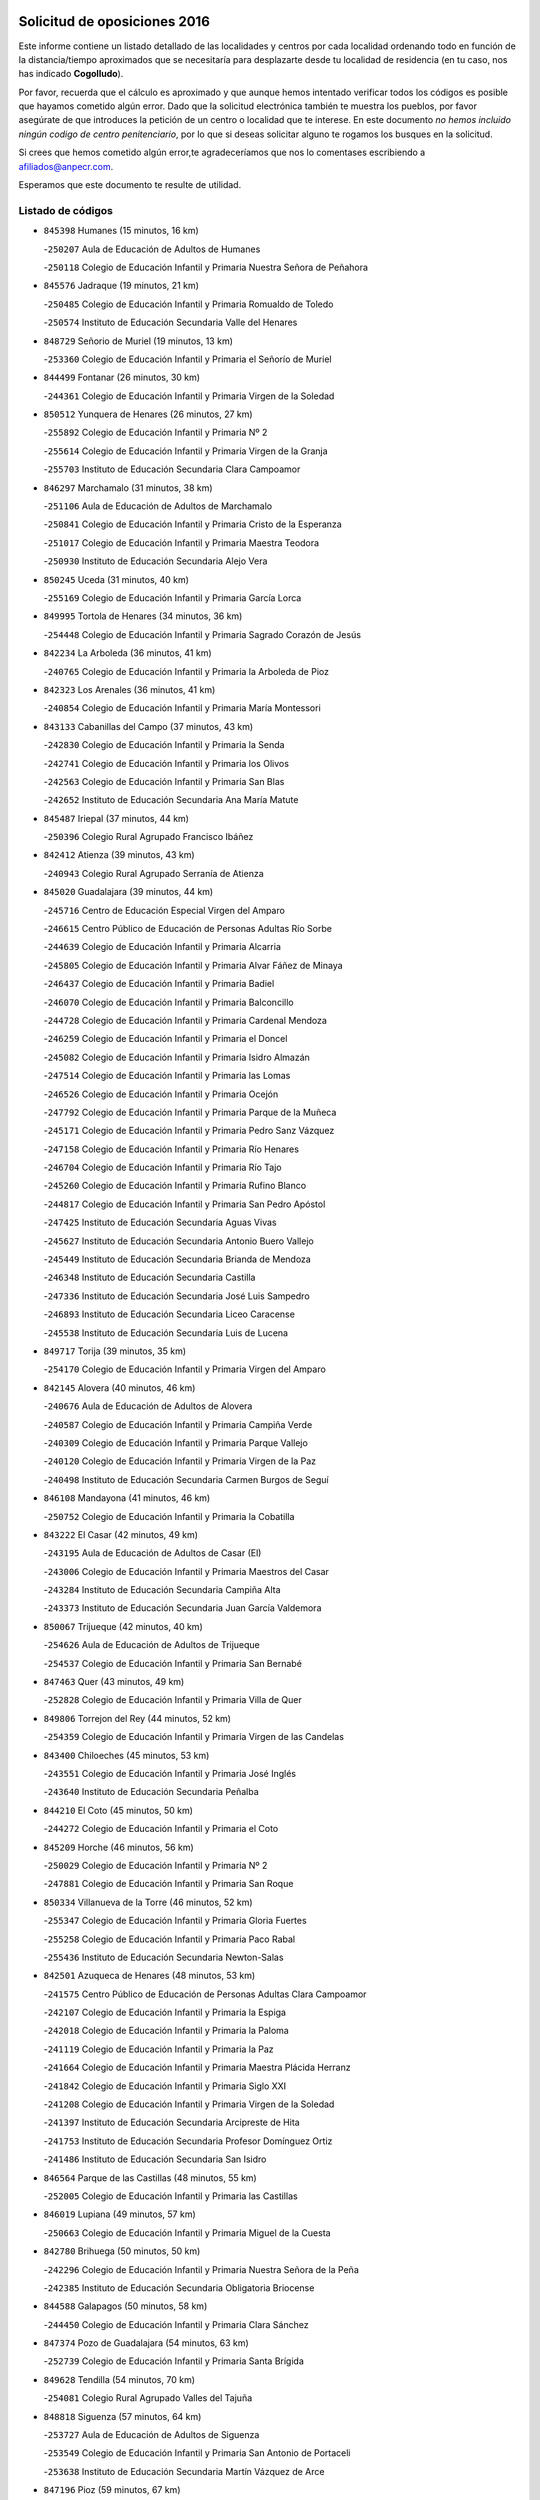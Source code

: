 

.. image:: logo.png
   :align: center

Solicitud de oposiciones 2016
======================================================

  
  
Este informe contiene un listado detallado de las localidades y centros por cada
localidad ordenando todo en función de la distancia/tiempo aproximados que se
necesitaría para desplazarte desde tu localidad de residencia (en tu caso,
nos has indicado **Cogolludo**).

Por favor, recuerda que el cálculo es aproximado y que aunque hemos
intentado verificar todos los códigos es posible que hayamos cometido algún
error. Dado que la solicitud electrónica también te muestra los pueblos, por
favor asegúrate de que introduces la petición de un centro o localidad que
te interese. En este documento
*no hemos incluido ningún codigo de centro penitenciario*, por lo que si deseas
solicitar alguno te rogamos los busques en la solicitud.

Si crees que hemos cometido algún error,te agradeceríamos que nos lo comentases
escribiendo a afiliados@anpecr.com.

Esperamos que este documento te resulte de utilidad.



Listado de códigos
-------------------


- ``845398`` Humanes  (15 minutos, 16 km)

  -``250207`` Aula de Educación de Adultos de Humanes
    

  -``250118`` Colegio de Educación Infantil y Primaria Nuestra Señora de Peñahora
    

- ``845576`` Jadraque  (19 minutos, 21 km)

  -``250485`` Colegio de Educación Infantil y Primaria Romualdo de Toledo
    

  -``250574`` Instituto de Educación Secundaria Valle del Henares
    

- ``848729`` Señorio de Muriel  (19 minutos, 13 km)

  -``253360`` Colegio de Educación Infantil y Primaria el Señorío de Muriel
    

- ``844499`` Fontanar  (26 minutos, 30 km)

  -``244361`` Colegio de Educación Infantil y Primaria Virgen de la Soledad
    

- ``850512`` Yunquera de Henares  (26 minutos, 27 km)

  -``255892`` Colegio de Educación Infantil y Primaria Nº 2
    

  -``255614`` Colegio de Educación Infantil y Primaria Virgen de la Granja
    

  -``255703`` Instituto de Educación Secundaria Clara Campoamor
    

- ``846297`` Marchamalo  (31 minutos, 38 km)

  -``251106`` Aula de Educación de Adultos de Marchamalo
    

  -``250841`` Colegio de Educación Infantil y Primaria Cristo de la Esperanza
    

  -``251017`` Colegio de Educación Infantil y Primaria Maestra Teodora
    

  -``250930`` Instituto de Educación Secundaria Alejo Vera
    

- ``850245`` Uceda  (31 minutos, 40 km)

  -``255169`` Colegio de Educación Infantil y Primaria García Lorca
    

- ``849995`` Tortola de Henares  (34 minutos, 36 km)

  -``254448`` Colegio de Educación Infantil y Primaria Sagrado Corazón de Jesús
    

- ``842234`` La Arboleda  (36 minutos, 41 km)

  -``240765`` Colegio de Educación Infantil y Primaria la Arboleda de Pioz
    

- ``842323`` Los Arenales  (36 minutos, 41 km)

  -``240854`` Colegio de Educación Infantil y Primaria María Montessori
    

- ``843133`` Cabanillas del Campo  (37 minutos, 43 km)

  -``242830`` Colegio de Educación Infantil y Primaria la Senda
    

  -``242741`` Colegio de Educación Infantil y Primaria los Olivos
    

  -``242563`` Colegio de Educación Infantil y Primaria San Blas
    

  -``242652`` Instituto de Educación Secundaria Ana María Matute
    

- ``845487`` Iriepal  (37 minutos, 44 km)

  -``250396`` Colegio Rural Agrupado Francisco Ibáñez
    

- ``842412`` Atienza  (39 minutos, 43 km)

  -``240943`` Colegio Rural Agrupado Serranía de Atienza
    

- ``845020`` Guadalajara  (39 minutos, 44 km)

  -``245716`` Centro de Educación Especial Virgen del Amparo
    

  -``246615`` Centro Público de Educación de Personas Adultas Río Sorbe
    

  -``244639`` Colegio de Educación Infantil y Primaria Alcarria
    

  -``245805`` Colegio de Educación Infantil y Primaria Alvar Fáñez de Minaya
    

  -``246437`` Colegio de Educación Infantil y Primaria Badiel
    

  -``246070`` Colegio de Educación Infantil y Primaria Balconcillo
    

  -``244728`` Colegio de Educación Infantil y Primaria Cardenal Mendoza
    

  -``246259`` Colegio de Educación Infantil y Primaria el Doncel
    

  -``245082`` Colegio de Educación Infantil y Primaria Isidro Almazán
    

  -``247514`` Colegio de Educación Infantil y Primaria las Lomas
    

  -``246526`` Colegio de Educación Infantil y Primaria Ocejón
    

  -``247792`` Colegio de Educación Infantil y Primaria Parque de la Muñeca
    

  -``245171`` Colegio de Educación Infantil y Primaria Pedro Sanz Vázquez
    

  -``247158`` Colegio de Educación Infantil y Primaria Río Henares
    

  -``246704`` Colegio de Educación Infantil y Primaria Río Tajo
    

  -``245260`` Colegio de Educación Infantil y Primaria Rufino Blanco
    

  -``244817`` Colegio de Educación Infantil y Primaria San Pedro Apóstol
    

  -``247425`` Instituto de Educación Secundaria Aguas Vivas
    

  -``245627`` Instituto de Educación Secundaria Antonio Buero Vallejo
    

  -``245449`` Instituto de Educación Secundaria Brianda de Mendoza
    

  -``246348`` Instituto de Educación Secundaria Castilla
    

  -``247336`` Instituto de Educación Secundaria José Luis Sampedro
    

  -``246893`` Instituto de Educación Secundaria Liceo Caracense
    

  -``245538`` Instituto de Educación Secundaria Luis de Lucena
    

- ``849717`` Torija  (39 minutos, 35 km)

  -``254170`` Colegio de Educación Infantil y Primaria Virgen del Amparo
    

- ``842145`` Alovera  (40 minutos, 46 km)

  -``240676`` Aula de Educación de Adultos de Alovera
    

  -``240587`` Colegio de Educación Infantil y Primaria Campiña Verde
    

  -``240309`` Colegio de Educación Infantil y Primaria Parque Vallejo
    

  -``240120`` Colegio de Educación Infantil y Primaria Virgen de la Paz
    

  -``240498`` Instituto de Educación Secundaria Carmen Burgos de Seguí
    

- ``846108`` Mandayona  (41 minutos, 46 km)

  -``250752`` Colegio de Educación Infantil y Primaria la Cobatilla
    

- ``843222`` El Casar  (42 minutos, 49 km)

  -``243195`` Aula de Educación de Adultos de Casar (El)
    

  -``243006`` Colegio de Educación Infantil y Primaria Maestros del Casar
    

  -``243284`` Instituto de Educación Secundaria Campiña Alta
    

  -``243373`` Instituto de Educación Secundaria Juan García Valdemora
    

- ``850067`` Trijueque  (42 minutos, 40 km)

  -``254626`` Aula de Educación de Adultos de Trijueque
    

  -``254537`` Colegio de Educación Infantil y Primaria San Bernabé
    

- ``847463`` Quer  (43 minutos, 49 km)

  -``252828`` Colegio de Educación Infantil y Primaria Villa de Quer
    

- ``849806`` Torrejon del Rey  (44 minutos, 52 km)

  -``254359`` Colegio de Educación Infantil y Primaria Virgen de las Candelas
    

- ``843400`` Chiloeches  (45 minutos, 53 km)

  -``243551`` Colegio de Educación Infantil y Primaria José Inglés
    

  -``243640`` Instituto de Educación Secundaria Peñalba
    

- ``844210`` El Coto  (45 minutos, 50 km)

  -``244272`` Colegio de Educación Infantil y Primaria el Coto
    

- ``845209`` Horche  (46 minutos, 56 km)

  -``250029`` Colegio de Educación Infantil y Primaria Nº 2
    

  -``247881`` Colegio de Educación Infantil y Primaria San Roque
    

- ``850334`` Villanueva de la Torre  (46 minutos, 52 km)

  -``255347`` Colegio de Educación Infantil y Primaria Gloria Fuertes
    

  -``255258`` Colegio de Educación Infantil y Primaria Paco Rabal
    

  -``255436`` Instituto de Educación Secundaria Newton-Salas
    

- ``842501`` Azuqueca de Henares  (48 minutos, 53 km)

  -``241575`` Centro Público de Educación de Personas Adultas Clara Campoamor
    

  -``242107`` Colegio de Educación Infantil y Primaria la Espiga
    

  -``242018`` Colegio de Educación Infantil y Primaria la Paloma
    

  -``241119`` Colegio de Educación Infantil y Primaria la Paz
    

  -``241664`` Colegio de Educación Infantil y Primaria Maestra Plácida Herranz
    

  -``241842`` Colegio de Educación Infantil y Primaria Siglo XXI
    

  -``241208`` Colegio de Educación Infantil y Primaria Virgen de la Soledad
    

  -``241397`` Instituto de Educación Secundaria Arcipreste de Hita
    

  -``241753`` Instituto de Educación Secundaria Profesor Domínguez Ortiz
    

  -``241486`` Instituto de Educación Secundaria San Isidro
    

- ``846564`` Parque de las Castillas  (48 minutos, 55 km)

  -``252005`` Colegio de Educación Infantil y Primaria las Castillas
    

- ``846019`` Lupiana  (49 minutos, 57 km)

  -``250663`` Colegio de Educación Infantil y Primaria Miguel de la Cuesta
    

- ``842780`` Brihuega  (50 minutos, 50 km)

  -``242296`` Colegio de Educación Infantil y Primaria Nuestra Señora de la Peña
    

  -``242385`` Instituto de Educación Secundaria Obligatoria Briocense
    

- ``844588`` Galapagos  (50 minutos, 58 km)

  -``244450`` Colegio de Educación Infantil y Primaria Clara Sánchez
    

- ``847374`` Pozo de Guadalajara  (54 minutos, 63 km)

  -``252739`` Colegio de Educación Infantil y Primaria Santa Brígida
    

- ``849628`` Tendilla  (54 minutos, 70 km)

  -``254081`` Colegio Rural Agrupado Valles del Tajuña
    

- ``848818`` Siguenza  (57 minutos, 64 km)

  -``253727`` Aula de Educación de Adultos de Siguenza
    

  -``253549`` Colegio de Educación Infantil y Primaria San Antonio de Portaceli
    

  -``253638`` Instituto de Educación Secundaria Martín Vázquez de Arce
    

- ``847196`` Pioz  (59 minutos, 67 km)

  -``252461`` Colegio de Educación Infantil y Primaria Castillo de Pioz
    

- ``841513`` Alcolea del Pinar  (1h 4min, 80 km)

  -``237894`` Colegio Rural Agrupado Sierra Ministra
    

- ``844032`` Cifuentes  (1h 5min, 75 km)

  -``243829`` Colegio de Educación Infantil y Primaria San Francisco
    

  -``244094`` Instituto de Educación Secundaria Don Juan Manuel
    

- ``843044`` Budia  (1h 11min, 93 km)

  -``242474`` Colegio Rural Agrupado Santa Lucía
    

- ``847552`` Sacedon  (1h 12min, 96 km)

  -``253182`` Aula de Educación de Adultos de Sacedon
    

  -``253093`` Colegio de Educación Infantil y Primaria la Isabela
    

  -``253271`` Instituto de Educación Secundaria Obligatoria Mar de Castilla
    

- ``846475`` Mondejar  (1h 14min, 95 km)

  -``251651`` Centro Público de Educación de Personas Adultas Alcarria Baja
    

  -``251562`` Colegio de Educación Infantil y Primaria José Maldonado y Ayuso
    

  -``251740`` Instituto de Educación Secundaria Alcarria Baja
    

- ``847007`` Pastrana  (1h 14min, 99 km)

  -``252372`` Aula de Educación de Adultos de Pastrana
    

  -``252283`` Colegio Rural Agrupado de Pastrana
    

  -``252194`` Instituto de Educación Secundaria Leandro Fernández Moratín
    

- ``850156`` Trillo  (1h 15min, 87 km)

  -``254804`` Aula de Educación de Adultos de Trillo
    

  -``254715`` Colegio de Educación Infantil y Primaria Ciudad de Capadocia
    

- ``904248`` Seseña Nuevo  (1h 22min, 128 km)

  -``310323`` Centro Público de Educación de Personas Adultas de Seseña Nuevo
    

  -``310412`` Colegio de Educación Infantil y Primaria el Quiñón
    

  -``310145`` Colegio de Educación Infantil y Primaria Fernando de Rojas
    

  -``310234`` Colegio de Educación Infantil y Primaria Gloria Fuertes
    

- ``842056`` Almoguera  (1h 27min, 99 km)

  -``240031`` Colegio Rural Agrupado Pimafad
    

- ``864295`` Illescas  (1h 27min, 135 km)

  -``292331`` Centro Público de Educación de Personas Adultas Pedro Gumiel
    

  -``293230`` Colegio de Educación Infantil y Primaria Clara Campoamor
    

  -``293141`` Colegio de Educación Infantil y Primaria Ilarcuris
    

  -``292242`` Colegio de Educación Infantil y Primaria la Constitución
    

  -``292064`` Colegio de Educación Infantil y Primaria Martín Chico
    

  -``293052`` Instituto de Educación Secundaria Condestable Álvaro de Luna
    

  -``292153`` Instituto de Educación Secundaria Juan de Padilla
    

- ``903527`` El Señorio de Illescas  (1h 27min, 135 km)

  -``308351`` Colegio de Educación Infantil y Primaria el Greco
    

- ``904159`` Seseña  (1h 27min, 133 km)

  -``308440`` Colegio de Educación Infantil y Primaria Gabriel Uriarte
    

  -``310056`` Colegio de Educación Infantil y Primaria Juan Carlos I
    

  -``308807`` Colegio de Educación Infantil y Primaria Sisius
    

  -``308718`` Instituto de Educación Secundaria las Salinas
    

  -``308629`` Instituto de Educación Secundaria Margarita Salas
    

- ``910361`` Yeles  (1h 28min, 136 km)

  -``323652`` Colegio de Educación Infantil y Primaria San Antonio
    

- ``898319`` Numancia de la Sagra  (1h 29min, 140 km)

  -``302223`` Colegio de Educación Infantil y Primaria Santísimo Cristo de la Misericordia
    

  -``302312`` Instituto de Educación Secundaria Profesor Emilio Lledó
    

- ``841424`` Albalate de Zorita  (1h 30min, 120 km)

  -``237616`` Aula de Educación de Adultos de Albalate de Zorita
    

  -``237705`` Colegio Rural Agrupado la Colmena
    

- ``911260`` Yuncos  (1h 30min, 140 km)

  -``324462`` Colegio de Educación Infantil y Primaria Guillermo Plaza
    

  -``324284`` Colegio de Educación Infantil y Primaria Nuestra Señora del Consuelo
    

  -``324551`` Colegio de Educación Infantil y Primaria Villa de Yuncos
    

  -``324373`` Instituto de Educación Secundaria la Cañuela
    

- ``855107`` Calypo Fado  (1h 32min, 141 km)

  -``275232`` Colegio de Educación Infantil y Primaria Calypo
    

- ``853587`` Borox  (1h 33min, 145 km)

  -``273345`` Colegio de Educación Infantil y Primaria Nuestra Señora de la Salud
    

- ``856373`` Carranque  (1h 33min, 140 km)

  -``280279`` Colegio de Educación Infantil y Primaria Guadarrama
    

  -``281089`` Colegio de Educación Infantil y Primaria Villa de Materno
    

  -``280368`` Instituto de Educación Secundaria Libertad
    

- ``857450`` Cedillo del Condado  (1h 33min, 145 km)

  -``282344`` Colegio de Educación Infantil y Primaria Nuestra Señora de la Natividad
    

- ``906135`` Ugena  (1h 33min, 139 km)

  -``318705`` Colegio de Educación Infantil y Primaria Miguel de Cervantes
    

  -``318894`` Colegio de Educación Infantil y Primaria Tres Torres
    

- ``910183`` El Viso de San Juan  (1h 33min, 142 km)

  -``323107`` Colegio de Educación Infantil y Primaria Fernando de Alarcón
    

  -``323296`` Colegio de Educación Infantil y Primaria Miguel Delibes
    

- ``861131`` Esquivias  (1h 34min, 141 km)

  -``288650`` Colegio de Educación Infantil y Primaria Catalina de Palacios
    

  -``288472`` Colegio de Educación Infantil y Primaria Miguel de Cervantes
    

  -``288561`` Instituto de Educación Secundaria Alonso Quijada
    

- ``899585`` Pantoja  (1h 34min, 144 km)

  -``304021`` Colegio de Educación Infantil y Primaria Marqueses de Manzanedo
    

- ``911082`` Yuncler  (1h 34min, 147 km)

  -``324006`` Colegio de Educación Infantil y Primaria Remigio Laín
    

- ``854397`` Cabañas de la Sagra  (1h 35min, 150 km)

  -``274244`` Colegio de Educación Infantil y Primaria San Isidro Labrador
    

- ``858805`` Ciruelos  (1h 36min, 152 km)

  -``283243`` Colegio de Educación Infantil y Primaria Santísimo Cristo de la Misericordia
    

- ``899496`` Palomeque  (1h 36min, 151 km)

  -``303856`` Colegio de Educación Infantil y Primaria San Juan Bautista
    

- ``832158`` Cañaveras  (1h 37min, 136 km)

  -``215477`` Colegio Rural Agrupado los Olivos
    

- ``851144`` Alameda de la Sagra  (1h 37min, 150 km)

  -``267043`` Colegio de Educación Infantil y Primaria Nuestra Señora de la Asunción
    

- ``852310`` Añover de Tajo  (1h 37min, 149 km)

  -``270370`` Colegio de Educación Infantil y Primaria Conde de Mayalde
    

  -``271091`` Instituto de Educación Secundaria San Blas
    

- ``901451`` Recas  (1h 37min, 153 km)

  -``306731`` Colegio de Educación Infantil y Primaria Cesar Cabañas Caballero
    

  -``306820`` Instituto de Educación Secundaria Arcipreste de Canales
    

- ``907490`` Villaluenga de la Sagra  (1h 37min, 150 km)

  -``321765`` Colegio de Educación Infantil y Primaria Juan Palarea
    

  -``321854`` Instituto de Educación Secundaria Castillo del Águila
    

- ``865283`` Lominchar  (1h 38min, 153 km)

  -``295039`` Colegio de Educación Infantil y Primaria Ramón y Cajal
    

- ``899129`` Ontigola  (1h 38min, 150 km)

  -``303300`` Colegio de Educación Infantil y Primaria Virgen del Rosario
    

- ``906313`` Valmojado  (1h 38min, 147 km)

  -``320310`` Aula de Educación de Adultos de Valmojado
    

  -``320132`` Colegio de Educación Infantil y Primaria Santo Domingo de Guzmán
    

  -``320221`` Instituto de Educación Secundaria Cañada Real
    

- ``838731`` Tarancon  (1h 39min, 158 km)

  -``227173`` Centro Público de Educación de Personas Adultas Altomira
    

  -``227084`` Colegio de Educación Infantil y Primaria Duque de Riánsares
    

  -``227262`` Colegio de Educación Infantil y Primaria Gloria Fuertes
    

  -``227351`` Instituto de Educación Secundaria la Hontanilla
    

- ``859615`` Cobeja  (1h 39min, 152 km)

  -``283332`` Colegio de Educación Infantil y Primaria San Juan Bautista
    

- ``911171`` Yunclillos  (1h 39min, 158 km)

  -``324195`` Colegio de Educación Infantil y Primaria Nuestra Señora de la Salud
    

- ``857094`` Casarrubios del Monte  (1h 40min, 149 km)

  -``281356`` Colegio de Educación Infantil y Primaria San Juan de Dios
    

- ``858716`` Chozas de Canales  (1h 40min, 157 km)

  -``283154`` Colegio de Educación Infantil y Primaria Santa María Magdalena
    

- ``866093`` Magan  (1h 40min, 159 km)

  -``296205`` Colegio de Educación Infantil y Primaria Santa Marina
    

- ``898408`` Ocaña  (1h 40min, 156 km)

  -``302868`` Centro Público de Educación de Personas Adultas Gutierre de Cárdenas
    

  -``303122`` Colegio de Educación Infantil y Primaria Pastor Poeta
    

  -``302401`` Colegio de Educación Infantil y Primaria San José de Calasanz
    

  -``302590`` Instituto de Educación Secundaria Alonso de Ercilla
    

  -``302779`` Instituto de Educación Secundaria Miguel Hernández
    

- ``907034`` Las Ventas de Retamosa  (1h 40min, 153 km)

  -``320777`` Colegio de Educación Infantil y Primaria Santiago Paniego
    

- ``898597`` Olias del Rey  (1h 41min, 160 km)

  -``303211`` Colegio de Educación Infantil y Primaria Pedro Melendo García
    

- ``909744`` Villaseca de la Sagra  (1h 41min, 159 km)

  -``322753`` Colegio de Educación Infantil y Primaria Virgen de las Angustias
    

- ``910450`` Yepes  (1h 41min, 156 km)

  -``323741`` Colegio de Educación Infantil y Primaria Rafael García Valiño
    

  -``323830`` Instituto de Educación Secundaria Carpetania
    

- ``860232`` Dosbarrios  (1h 42min, 163 km)

  -``287028`` Colegio de Educación Infantil y Primaria San Isidro Labrador
    

- ``879878`` Mentrida  (1h 42min, 155 km)

  -``299547`` Colegio de Educación Infantil y Primaria Luis Solana
    

  -``299636`` Instituto de Educación Secundaria Antonio Jiménez-Landi
    

- ``846386`` Molina  (1h 44min, 142 km)

  -``251473`` Aula de Educación de Adultos de Molina
    

  -``251295`` Colegio de Educación Infantil y Primaria Virgen de la Hoz
    

  -``251384`` Instituto de Educación Secundaria Molina de Aragón
    

- ``850423`` Villel de Mesa  (1h 44min, 130 km)

  -``255525`` Colegio Rural Agrupado el Rincón de Castilla
    

- ``903160`` Santa Cruz del Retamar  (1h 44min, 162 km)

  -``308084`` Colegio de Educación Infantil y Primaria Nuestra Señora de la Paz
    

- ``833324`` Fuente de Pedro Naharro  (1h 45min, 168 km)

  -``220780`` Colegio Rural Agrupado Retama
    

- ``853309`` Bargas  (1h 45min, 164 km)

  -``272357`` Colegio de Educación Infantil y Primaria Santísimo Cristo de la Sala
    

  -``273078`` Instituto de Educación Secundaria Julio Verne
    

- ``855385`` Camarena  (1h 45min, 160 km)

  -``276131`` Colegio de Educación Infantil y Primaria Alonso Rodríguez
    

  -``276042`` Colegio de Educación Infantil y Primaria María del Mar
    

  -``276220`` Instituto de Educación Secundaria Blas de Prado
    

- ``864106`` Huerta de Valdecarabanos  (1h 45min, 161 km)

  -``291343`` Colegio de Educación Infantil y Primaria Virgen del Rosario de Pastores
    

- ``886980`` Mocejon  (1h 45min, 163 km)

  -``300069`` Aula de Educación de Adultos de Mocejon
    

  -``299903`` Colegio de Educación Infantil y Primaria Miguel de Cervantes
    

- ``889865`` Noblejas  (1h 45min, 170 km)

  -``301691`` Aula de Educación de Adultos de Noblejas
    

  -``301502`` Colegio de Educación Infantil y Primaria Santísimo Cristo de las Injurias
    

- ``903071`` Santa Cruz de la Zarza  (1h 45min, 153 km)

  -``307630`` Colegio de Educación Infantil y Primaria Eduardo Palomo Rodríguez
    

  -``307819`` Instituto de Educación Secundaria Obligatoria Velsinia
    

- ``909655`` Villarrubia de Santiago  (1h 45min, 150 km)

  -``322664`` Colegio de Educación Infantil y Primaria Nuestra Señora del Castellar
    

- ``899763`` Las Perdices  (1h 46min, 167 km)

  -``304399`` Colegio de Educación Infantil y Primaria Pintor Tomás Camarero
    

- ``855474`` Camarenilla  (1h 47min, 168 km)

  -``277030`` Colegio de Educación Infantil y Primaria Nuestra Señora del Rosario
    

- ``901273`` Quismondo  (1h 47min, 169 km)

  -``306553`` Colegio de Educación Infantil y Primaria Pedro Zamorano
    

- ``905236`` Toledo  (1h 47min, 169 km)

  -``317083`` Centro de Educación Especial Ciudad de Toledo
    

  -``315730`` Centro Público de Educación de Personas Adultas Gustavo Adolfo Bécquer
    

  -``317172`` Centro Público de Educación de Personas Adultas Polígono
    

  -``315007`` Colegio de Educación Infantil y Primaria Alfonso Vi
    

  -``314108`` Colegio de Educación Infantil y Primaria Ángel del Alcázar
    

  -``316540`` Colegio de Educación Infantil y Primaria Ciudad de Aquisgrán
    

  -``315463`` Colegio de Educación Infantil y Primaria Ciudad de Nara
    

  -``316273`` Colegio de Educación Infantil y Primaria Escultor Alberto Sánchez
    

  -``317539`` Colegio de Educación Infantil y Primaria Europa
    

  -``314297`` Colegio de Educación Infantil y Primaria Fábrica de Armas
    

  -``315285`` Colegio de Educación Infantil y Primaria Garcilaso de la Vega
    

  -``315374`` Colegio de Educación Infantil y Primaria Gómez Manrique
    

  -``316362`` Colegio de Educación Infantil y Primaria Gregorio Marañón
    

  -``314742`` Colegio de Educación Infantil y Primaria Jaime de Foxa
    

  -``316095`` Colegio de Educación Infantil y Primaria Juan de Padilla
    

  -``314019`` Colegio de Educación Infantil y Primaria la Candelaria
    

  -``315552`` Colegio de Educación Infantil y Primaria San Lucas y María
    

  -``314386`` Colegio de Educación Infantil y Primaria Santa Teresa
    

  -``317628`` Colegio de Educación Infantil y Primaria Valparaíso
    

  -``315196`` Instituto de Educación Secundaria Alfonso X el Sabio
    

  -``314653`` Instituto de Educación Secundaria Azarquiel
    

  -``316818`` Instituto de Educación Secundaria Carlos III
    

  -``314564`` Instituto de Educación Secundaria el Greco
    

  -``315641`` Instituto de Educación Secundaria Juanelo Turriano
    

  -``317261`` Instituto de Educación Secundaria María Pacheco
    

  -``317350`` Instituto de Educación Secundaria Obligatoria Princesa Galiana
    

  -``316451`` Instituto de Educación Secundaria Sefarad
    

  -``314475`` Instituto de Educación Secundaria Universidad Laboral
    

- ``905325`` La Torre de Esteban Hambran  (1h 47min, 169 km)

  -``317717`` Colegio de Educación Infantil y Primaria Juan Aguado
    

- ``837298`` Saelices  (1h 48min, 180 km)

  -``226185`` Colegio Rural Agrupado Segóbriga
    

- ``852599`` Arcicollar  (1h 48min, 166 km)

  -``271180`` Colegio de Educación Infantil y Primaria San Blas
    

- ``836488`` Priego  (1h 49min, 146 km)

  -``225286`` Colegio Rural Agrupado Guadiela
    

  -``225197`` Instituto de Educación Secundaria Diego Jesús Jiménez
    

- ``854575`` Calalberche  (1h 49min, 161 km)

  -``275054`` Colegio de Educación Infantil y Primaria Ribera del Alberche
    

- ``866360`` Maqueda  (1h 49min, 176 km)

  -``297104`` Colegio de Educación Infantil y Primaria Don Álvaro de Luna
    

- ``900007`` Portillo de Toledo  (1h 49min, 168 km)

  -``304666`` Colegio de Educación Infantil y Primaria Conde de Ruiseñada
    

- ``909833`` Villasequilla  (1h 49min, 162 km)

  -``322842`` Colegio de Educación Infantil y Primaria San Isidro Labrador
    

- ``910094`` Villatobas  (1h 49min, 172 km)

  -``323018`` Colegio de Educación Infantil y Primaria Sagrado Corazón de Jesús
    

- ``854119`` Burguillos de Toledo  (1h 50min, 177 km)

  -``274066`` Colegio de Educación Infantil y Primaria Victorio Macho
    

- ``863118`` La Guardia  (1h 50min, 175 km)

  -``290355`` Colegio de Educación Infantil y Primaria Valentín Escobar
    

- ``898130`` Noves  (1h 50min, 170 km)

  -``302134`` Colegio de Educación Infantil y Primaria Nuestra Señora de la Monjia
    

- ``908022`` Villamiel de Toledo  (1h 50min, 175 km)

  -``322119`` Colegio de Educación Infantil y Primaria Nuestra Señora de la Redonda
    

- ``831259`` Barajas de Melo  (1h 51min, 145 km)

  -``214667`` Colegio Rural Agrupado Fermín Caballero
    

- ``834223`` Huete  (1h 51min, 145 km)

  -``221868`` Aula de Educación de Adultos de Huete
    

  -``221779`` Colegio Rural Agrupado Campos de la Alcarria
    

  -``221590`` Instituto de Educación Secundaria Obligatoria Ciudad de Luna
    

- ``901540`` Rielves  (1h 51min, 178 km)

  -``307096`` Colegio de Educación Infantil y Primaria Maximina Felisa Gómez Aguero
    

- ``834134`` Horcajo de Santiago  (1h 52min, 177 km)

  -``221312`` Aula de Educación de Adultos de Horcajo de Santiago
    

  -``221223`` Colegio de Educación Infantil y Primaria José Montalvo
    

  -``221401`` Instituto de Educación Secundaria Orden de Santiago
    

- ``859704`` Cobisa  (1h 52min, 181 km)

  -``284053`` Colegio de Educación Infantil y Primaria Cardenal Tavera
    

  -``284142`` Colegio de Educación Infantil y Primaria Gloria Fuertes
    

- ``888788`` Nambroca  (1h 52min, 180 km)

  -``300514`` Colegio de Educación Infantil y Primaria la Fuente
    

- ``832425`` Carrascosa del Campo  (1h 53min, 186 km)

  -``216009`` Aula de Educación de Adultos de Carrascosa del Campo
    

- ``861220`` Fuensalida  (1h 53min, 170 km)

  -``289649`` Aula de Educación de Adultos de Fuensalida
    

  -``289738`` Colegio de Educación Infantil y Primaria Condes de Fuensalida
    

  -``288839`` Colegio de Educación Infantil y Primaria Tomás Romojaro
    

  -``289460`` Instituto de Educación Secundaria Aldebarán
    

- ``864017`` Huecas  (1h 53min, 181 km)

  -``291254`` Colegio de Educación Infantil y Primaria Gregorio Marañón
    

- ``905058`` Tembleque  (1h 54min, 185 km)

  -``313754`` Colegio de Educación Infantil y Primaria Antonia González
    

- ``908200`` Villamuelas  (1h 54min, 169 km)

  -``322397`` Colegio de Educación Infantil y Primaria Santa María Magdalena
    

- ``853031`` Arges  (1h 55min, 183 km)

  -``272179`` Colegio de Educación Infantil y Primaria Miguel de Cervantes
    

  -``271369`` Colegio de Educación Infantil y Primaria Tirso de Molina
    

- ``853120`` Barcience  (1h 55min, 184 km)

  -``272268`` Colegio de Educación Infantil y Primaria Santa María la Blanca
    

- ``903349`` Santa Olalla  (1h 55min, 183 km)

  -``308173`` Colegio de Educación Infantil y Primaria Nuestra Señora de la Piedad
    

- ``905414`` Torrijos  (1h 55min, 187 km)

  -``318349`` Centro Público de Educación de Personas Adultas Teresa Enríquez
    

  -``318438`` Colegio de Educación Infantil y Primaria Lazarillo de Tormes
    

  -``317806`` Colegio de Educación Infantil y Primaria Villa de Torrijos
    

  -``318071`` Instituto de Educación Secundaria Alonso de Covarrubias
    

  -``318160`` Instituto de Educación Secundaria Juan de Padilla
    

- ``851411`` Alcabon  (1h 56min, 185 km)

  -``267310`` Colegio de Educación Infantil y Primaria Nuestra Señora de la Aurora
    

- ``903438`` Santo Domingo-Caudilla  (1h 56min, 184 km)

  -``308262`` Colegio de Educación Infantil y Primaria Santa Ana
    

- ``832069`` Cañamares  (1h 57min, 154 km)

  -``215388`` Colegio Rural Agrupado los Sauces
    

- ``852132`` Almonacid de Toledo  (1h 57min, 189 km)

  -``270192`` Colegio de Educación Infantil y Primaria Virgen de la Oliva
    

- ``908578`` Villanueva de Bogas  (1h 57min, 180 km)

  -``322575`` Colegio de Educación Infantil y Primaria Santa Ana
    

- ``851055`` Ajofrin  (1h 58min, 188 km)

  -``266322`` Colegio de Educación Infantil y Primaria Jacinto Guerrero
    

- ``854486`` Cabezamesada  (1h 58min, 186 km)

  -``274333`` Colegio de Educación Infantil y Primaria Alonso de Cárdenas
    

- ``863029`` Guadamur  (1h 58min, 188 km)

  -``290266`` Colegio de Educación Infantil y Primaria Nuestra Señora de la Natividad
    

- ``863396`` Hormigos  (1h 58min, 188 km)

  -``291165`` Colegio de Educación Infantil y Primaria Virgen de la Higuera
    

- ``851233`` Albarreal de Tajo  (1h 59min, 190 km)

  -``267132`` Colegio de Educación Infantil y Primaria Benjamín Escalonilla
    

- ``856551`` El Casar de Escalona  (1h 59min, 193 km)

  -``281267`` Colegio de Educación Infantil y Primaria Nuestra Señora de Hortum Sancho
    

- ``859982`` Corral de Almaguer  (1h 59min, 201 km)

  -``285319`` Colegio de Educación Infantil y Primaria Nuestra Señora de la Muela
    

  -``286129`` Instituto de Educación Secundaria la Besana
    

- ``862308`` Gerindote  (1h 59min, 191 km)

  -``290177`` Colegio de Educación Infantil y Primaria San José
    

- ``865005`` Layos  (1h 59min, 187 km)

  -``294229`` Colegio de Educación Infantil y Primaria María Magdalena
    

- ``902083`` El Romeral  (1h 59min, 191 km)

  -``307185`` Colegio de Educación Infantil y Primaria Silvano Cirujano
    

- ``869602`` Mazarambroz  (2h, 192 km)

  -``298648`` Colegio de Educación Infantil y Primaria Nuestra Señora del Sagrario
    

- ``899852`` Polan  (2h, 190 km)

  -``304577`` Aula de Educación de Adultos de Polan
    

  -``304488`` Colegio de Educación Infantil y Primaria José María Corcuera
    

- ``860143`` Domingo Perez  (2h 1min, 194 km)

  -``286307`` Colegio Rural Agrupado Campos de Castilla
    

- ``865194`` Lillo  (2h 1min, 192 km)

  -``294318`` Colegio de Educación Infantil y Primaria Marcelino Murillo
    

- ``867170`` Mascaraque  (2h 1min, 197 km)

  -``297382`` Colegio de Educación Infantil y Primaria Juan de Padilla
    

- ``908111`` Villaminaya  (2h 1min, 196 km)

  -``322208`` Colegio de Educación Infantil y Primaria Santo Domingo de Silos
    

- ``841068`` Villamayor de Santiago  (2h 2min, 194 km)

  -``230400`` Aula de Educación de Adultos de Villamayor de Santiago
    

  -``230311`` Colegio de Educación Infantil y Primaria Gúzquez
    

  -``230689`` Instituto de Educación Secundaria Obligatoria Ítaca
    

- ``860321`` Escalona  (2h 2min, 190 km)

  -``287117`` Colegio de Educación Infantil y Primaria Inmaculada Concepción
    

  -``287206`` Instituto de Educación Secundaria Lazarillo de Tormes
    

- ``861042`` Escalonilla  (2h 2min, 197 km)

  -``287395`` Colegio de Educación Infantil y Primaria Sagrados Corazones
    

- ``888699`` Mora  (2h 2min, 187 km)

  -``300425`` Aula de Educación de Adultos de Mora
    

  -``300247`` Colegio de Educación Infantil y Primaria Fernando Martín
    

  -``300158`` Colegio de Educación Infantil y Primaria José Ramón Villa
    

  -``300336`` Instituto de Educación Secundaria Peñas Negras
    

- ``904337`` Sonseca  (2h 2min, 194 km)

  -``310879`` Centro Público de Educación de Personas Adultas Cum Laude
    

  -``310968`` Colegio de Educación Infantil y Primaria Peñamiel
    

  -``310501`` Colegio de Educación Infantil y Primaria San Juan Evangelista
    

  -``310690`` Instituto de Educación Secundaria la Sisla
    

- ``836021`` Palomares del Campo  (2h 3min, 203 km)

  -``224565`` Colegio Rural Agrupado San José de Calasanz
    

- ``841335`` Villares del Saz  (2h 3min, 209 km)

  -``231121`` Colegio Rural Agrupado el Quijote
    

  -``231032`` Instituto de Educación Secundaria los Sauces
    

- ``854208`` Burujon  (2h 3min, 197 km)

  -``274155`` Colegio de Educación Infantil y Primaria Juan XXIII
    

- ``856195`` Carmena  (2h 3min, 192 km)

  -``279929`` Colegio de Educación Infantil y Primaria Cristo de la Cueva
    

- ``906046`` Turleque  (2h 3min, 200 km)

  -``318616`` Colegio de Educación Infantil y Primaria Fernán González
    

- ``852221`` Almorox  (2h 4min, 197 km)

  -``270281`` Colegio de Educación Infantil y Primaria Silvano Cirujano
    

- ``856462`` Carriches  (2h 4min, 193 km)

  -``281178`` Colegio de Educación Infantil y Primaria Doctor Cesar González Gómez
    

- ``858627`` Los Cerralbos  (2h 4min, 204 km)

  -``283065`` Colegio Rural Agrupado Entrerríos
    

- ``866271`` Manzaneque  (2h 4min, 205 km)

  -``297015`` Colegio de Educación Infantil y Primaria Álvarez de Toledo
    

- ``899218`` Orgaz  (2h 4min, 200 km)

  -``303589`` Colegio de Educación Infantil y Primaria Conde de Orgaz
    

- ``857272`` Cazalegas  (2h 5min, 205 km)

  -``282077`` Colegio de Educación Infantil y Primaria Miguel de Cervantes
    

- ``867359`` La Mata  (2h 5min, 193 km)

  -``298559`` Colegio de Educación Infantil y Primaria Severo Ochoa
    

- ``889954`` Noez  (2h 6min, 197 km)

  -``301780`` Colegio de Educación Infantil y Primaria Santísimo Cristo de la Salud
    

- ``833235`` Cuenca  (2h 7min, 179 km)

  -``218263`` Centro de Educación Especial Infanta Elena
    

  -``218085`` Centro Público de Educación de Personas Adultas Lucas Aguirre
    

  -``217542`` Colegio de Educación Infantil y Primaria Casablanca
    

  -``220502`` Colegio de Educación Infantil y Primaria Ciudad Encantada
    

  -``216643`` Colegio de Educación Infantil y Primaria el Carmen
    

  -``218441`` Colegio de Educación Infantil y Primaria Federico Muelas
    

  -``217631`` Colegio de Educación Infantil y Primaria Fray Luis de León
    

  -``218719`` Colegio de Educación Infantil y Primaria Fuente del Oro
    

  -``220324`` Colegio de Educación Infantil y Primaria Hermanos Valdés
    

  -``220691`` Colegio de Educación Infantil y Primaria Isaac Albéniz
    

  -``216732`` Colegio de Educación Infantil y Primaria la Paz
    

  -``216821`` Colegio de Educación Infantil y Primaria Ramón y Cajal
    

  -``218808`` Colegio de Educación Infantil y Primaria San Fernando
    

  -``218530`` Colegio de Educación Infantil y Primaria San Julian
    

  -``217097`` Colegio de Educación Infantil y Primaria Santa Ana
    

  -``218174`` Colegio de Educación Infantil y Primaria Santa Teresa
    

  -``217186`` Instituto de Educación Secundaria Alfonso ViII
    

  -``217720`` Instituto de Educación Secundaria Fernando Zóbel
    

  -``217275`` Instituto de Educación Secundaria Lorenzo Hervás y Panduro
    

  -``217453`` Instituto de Educación Secundaria Pedro Mercedes
    

  -``217364`` Instituto de Educación Secundaria San José
    

  -``220146`` Instituto de Educación Secundaria Santiago Grisolía
    

- ``865372`` Madridejos  (2h 7min, 211 km)

  -``296027`` Aula de Educación de Adultos de Madridejos
    

  -``296116`` Centro de Educación Especial Mingoliva
    

  -``295128`` Colegio de Educación Infantil y Primaria Garcilaso de la Vega
    

  -``295306`` Colegio de Educación Infantil y Primaria Santa Ana
    

  -``295217`` Instituto de Educación Secundaria Valdehierro
    

- ``907212`` Villacañas  (2h 8min, 203 km)

  -``321498`` Aula de Educación de Adultos de Villacañas
    

  -``321031`` Colegio de Educación Infantil y Primaria Santa Bárbara
    

  -``321309`` Instituto de Educación Secundaria Enrique de Arfe
    

  -``321120`` Instituto de Educación Secundaria Garcilaso de la Vega
    

- ``900285`` La Puebla de Montalban  (2h 9min, 201 km)

  -``305476`` Aula de Educación de Adultos de Puebla de Montalban (La)
    

  -``305298`` Colegio de Educación Infantil y Primaria Fernando de Rojas
    

  -``305387`` Instituto de Educación Secundaria Juan de Lucena
    

- ``900552`` Pulgar  (2h 9min, 199 km)

  -``305743`` Colegio de Educación Infantil y Primaria Nuestra Señora de la Blanca
    

- ``905503`` Totanes  (2h 9min, 203 km)

  -``318527`` Colegio de Educación Infantil y Primaria Inmaculada Concepción
    

- ``856284`` El Carpio de Tajo  (2h 10min, 200 km)

  -``280090`` Colegio de Educación Infantil y Primaria Nuestra Señora de Ronda
    

- ``862030`` Galvez  (2h 10min, 204 km)

  -``289827`` Colegio de Educación Infantil y Primaria San Juan de la Cruz
    

  -``289916`` Instituto de Educación Secundaria Montes de Toledo
    

- ``866182`` Malpica de Tajo  (2h 10min, 206 km)

  -``296394`` Colegio de Educación Infantil y Primaria Fulgencio Sánchez Cabezudo
    

- ``898041`` Nombela  (2h 10min, 199 km)

  -``302045`` Colegio de Educación Infantil y Primaria Cristo de la Nava
    

- ``908489`` Villanueva de Alcardete  (2h 10min, 205 km)

  -``322486`` Colegio de Educación Infantil y Primaria Nuestra Señora de la Piedad
    

- ``841246`` Villar de Olalla  (2h 11min, 184 km)

  -``230956`` Colegio Rural Agrupado Elena Fortún
    

- ``856006`` Camuñas  (2h 11min, 218 km)

  -``277308`` Colegio de Educación Infantil y Primaria Cardenal Cisneros
    

- ``847285`` Poveda de la Sierra  (2h 12min, 155 km)

  -``252550`` Colegio Rural Agrupado José Luis Sampedro
    

- ``860054`` Cuerva  (2h 12min, 209 km)

  -``286218`` Colegio de Educación Infantil y Primaria Soledad Alonso Dorado
    

- ``833502`` Los Hinojosos  (2h 13min, 212 km)

  -``221045`` Colegio Rural Agrupado Airén
    

- ``857361`` Cebolla  (2h 13min, 211 km)

  -``282166`` Colegio de Educación Infantil y Primaria Nuestra Señora de la Antigua
    

  -``282255`` Instituto de Educación Secundaria Arenales del Tajo
    

- ``907123`` La Villa de Don Fadrique  (2h 13min, 214 km)

  -``320866`` Colegio de Educación Infantil y Primaria Ramón y Cajal
    

  -``320955`` Instituto de Educación Secundaria Obligatoria Leonor de Guzmán
    

- ``901184`` Quintanar de la Orden  (2h 14min, 226 km)

  -``306375`` Centro Público de Educación de Personas Adultas Luis Vives
    

  -``306464`` Colegio de Educación Infantil y Primaria Antonio Machado
    

  -``306008`` Colegio de Educación Infantil y Primaria Cristóbal Colón
    

  -``306286`` Instituto de Educación Secundaria Alonso Quijano
    

  -``306197`` Instituto de Educación Secundaria Infante Don Fadrique
    

- ``837476`` San Lorenzo de la Parrilla  (2h 15min, 223 km)

  -``226541`` Colegio Rural Agrupado Gloria Fuertes
    

- ``859893`` Consuegra  (2h 15min, 222 km)

  -``285130`` Centro Público de Educación de Personas Adultas Castillo de Consuegra
    

  -``284320`` Colegio de Educación Infantil y Primaria Miguel de Cervantes
    

  -``284231`` Colegio de Educación Infantil y Primaria Santísimo Cristo de la Vera Cruz
    

  -``285041`` Instituto de Educación Secundaria Consaburum
    

- ``902539`` San Roman de los Montes  (2h 15min, 222 km)

  -``307541`` Colegio de Educación Infantil y Primaria Nuestra Señora del Buen Camino
    

- ``910272`` Los Yebenes  (2h 15min, 209 km)

  -``323563`` Aula de Educación de Adultos de Yebenes (Los)
    

  -``323385`` Colegio de Educación Infantil y Primaria San José de Calasanz
    

  -``323474`` Instituto de Educación Secundaria Guadalerzas
    

- ``879789`` Menasalbas  (2h 16min, 211 km)

  -``299458`` Colegio de Educación Infantil y Primaria Nuestra Señora de Fátima
    

- ``879967`` Miguel Esteban  (2h 17min, 232 km)

  -``299725`` Colegio de Educación Infantil y Primaria Cervantes
    

  -``299814`` Instituto de Educación Secundaria Obligatoria Juan Patiño Torres
    

- ``900196`` La Puebla de Almoradiel  (2h 17min, 230 km)

  -``305109`` Aula de Educación de Adultos de Puebla de Almoradiel (La)
    

  -``304755`` Colegio de Educación Infantil y Primaria Ramón y Cajal
    

  -``304844`` Instituto de Educación Secundaria Aldonza Lorenzo
    

- ``900374`` La Pueblanueva  (2h 17min, 223 km)

  -``305565`` Colegio de Educación Infantil y Primaria San Isidro
    

- ``906591`` Las Ventas con Peña Aguilera  (2h 17min, 215 km)

  -``320688`` Colegio de Educación Infantil y Primaria Nuestra Señora del Águila
    

- ``901362`` El Real de San Vicente  (2h 18min, 216 km)

  -``306642`` Colegio Rural Agrupado Tierras de Viriato
    

- ``904426`` Talavera de la Reina  (2h 18min, 218 km)

  -``313487`` Centro de Educación Especial Bios
    

  -``312677`` Centro Público de Educación de Personas Adultas Río Tajo
    

  -``312588`` Colegio de Educación Infantil y Primaria Antonio Machado
    

  -``313576`` Colegio de Educación Infantil y Primaria Bartolomé Nicolau
    

  -``311044`` Colegio de Educación Infantil y Primaria Federico García Lorca
    

  -``311311`` Colegio de Educación Infantil y Primaria Fray Hernando de Talavera
    

  -``312121`` Colegio de Educación Infantil y Primaria Hernán Cortés
    

  -``312499`` Colegio de Educación Infantil y Primaria José Bárcena
    

  -``311222`` Colegio de Educación Infantil y Primaria Nuestra Señora del Prado
    

  -``312855`` Colegio de Educación Infantil y Primaria Pablo Iglesias
    

  -``311400`` Colegio de Educación Infantil y Primaria San Ildefonso
    

  -``311689`` Colegio de Educación Infantil y Primaria San Juan de Dios
    

  -``311133`` Colegio de Educación Infantil y Primaria Santa María
    

  -``312210`` Instituto de Educación Secundaria Gabriel Alonso de Herrera
    

  -``311867`` Instituto de Educación Secundaria Juan Antonio Castro
    

  -``311778`` Instituto de Educación Secundaria Padre Juan de Mariana
    

  -``313020`` Instituto de Educación Secundaria Puerta de Cuartos
    

  -``313209`` Instituto de Educación Secundaria Ribera del Tajo
    

  -``312032`` Instituto de Educación Secundaria San Isidro
    

- ``907301`` Villafranca de los Caballeros  (2h 18min, 224 km)

  -``321587`` Colegio de Educación Infantil y Primaria Miguel de Cervantes
    

  -``321676`` Instituto de Educación Secundaria Obligatoria la Falcata
    

- ``831348`` Belmonte  (2h 19min, 225 km)

  -``214756`` Colegio de Educación Infantil y Primaria Fray Luis de León
    

  -``214845`` Instituto de Educación Secundaria San Juan del Castillo
    

- ``834045`` Honrubia  (2h 19min, 243 km)

  -``221134`` Colegio Rural Agrupado los Girasoles
    

- ``840169`` Villaescusa de Haro  (2h 19min, 227 km)

  -``227807`` Colegio Rural Agrupado Alonso Quijano
    

- ``867081`` Marjaliza  (2h 19min, 217 km)

  -``297293`` Colegio de Educación Infantil y Primaria San Juan
    

- ``869791`` Mejorada  (2h 19min, 228 km)

  -``298737`` Colegio Rural Agrupado Ribera del Guadyerbas
    

- ``902172`` San Martin de Montalban  (2h 19min, 217 km)

  -``307274`` Colegio de Educación Infantil y Primaria Santísimo Cristo de la Luz
    

- ``905147`` El Toboso  (2h 19min, 235 km)

  -``313843`` Colegio de Educación Infantil y Primaria Miguel de Cervantes
    

- ``820362`` Herencia  (2h 20min, 233 km)

  -``155350`` Aula de Educación de Adultos de Herencia
    

  -``155172`` Colegio de Educación Infantil y Primaria Carrasco Alcalde
    

  -``155261`` Instituto de Educación Secundaria Hermógenes Rodríguez
    

- ``843311`` Checa  (2h 20min, 182 km)

  -``243462`` Colegio Rural Agrupado Sexma de la Sierra
    

- ``902261`` San Martin de Pusa  (2h 20min, 221 km)

  -``307363`` Colegio Rural Agrupado Río Pusa
    

- ``835300`` Mota del Cuervo  (2h 21min, 245 km)

  -``223666`` Aula de Educación de Adultos de Mota del Cuervo
    

  -``223844`` Colegio de Educación Infantil y Primaria Santa Rita
    

  -``223577`` Colegio de Educación Infantil y Primaria Virgen de Manjavacas
    

  -``223755`` Instituto de Educación Secundaria Julián Zarco
    

- ``862219`` Gamonal  (2h 21min, 233 km)

  -``290088`` Colegio de Educación Infantil y Primaria Don Cristóbal López
    

- ``904515`` Talavera la Nueva  (2h 21min, 233 km)

  -``313665`` Colegio de Educación Infantil y Primaria San Isidro
    

- ``906402`` Velada  (2h 21min, 235 km)

  -``320599`` Colegio de Educación Infantil y Primaria Andrés Arango
    

- ``831437`` Beteta  (2h 22min, 162 km)

  -``215010`` Colegio de Educación Infantil y Primaria Virgen de la Rosa
    

- ``840347`` Villalba de la Sierra  (2h 22min, 198 km)

  -``230133`` Colegio Rural Agrupado Miguel Delibes
    

- ``851322`` Alberche del Caudillo  (2h 22min, 237 km)

  -``267221`` Colegio de Educación Infantil y Primaria San Isidro
    

- ``901095`` Quero  (2h 22min, 226 km)

  -``305832`` Colegio de Educación Infantil y Primaria Santiago Cabañas
    

- ``830260`` Villarta de San Juan  (2h 23min, 239 km)

  -``199828`` Colegio de Educación Infantil y Primaria Nuestra Señora de la Paz
    

- ``855018`` Calera y Chozas  (2h 23min, 242 km)

  -``275143`` Colegio de Educación Infantil y Primaria Santísimo Cristo de Chozas
    

- ``888966`` Navahermosa  (2h 23min, 223 km)

  -``300970`` Centro Público de Educación de Personas Adultas la Raña
    

  -``300792`` Colegio de Educación Infantil y Primaria San Miguel Arcángel
    

  -``300881`` Instituto de Educación Secundaria Obligatoria Manuel de Guzmán
    

- ``839908`` Valverde de Jucar  (2h 24min, 241 km)

  -``227718`` Colegio Rural Agrupado Ribera del Júcar
    

- ``906224`` Urda  (2h 24min, 236 km)

  -``320043`` Colegio de Educación Infantil y Primaria Santo Cristo
    

- ``813439`` Alcazar de San Juan  (2h 25min, 245 km)

  -``137808`` Centro Público de Educación de Personas Adultas Enrique Tierno Galván
    

  -``137719`` Colegio de Educación Infantil y Primaria Alces
    

  -``137085`` Colegio de Educación Infantil y Primaria el Santo
    

  -``140223`` Colegio de Educación Infantil y Primaria Gloria Fuertes
    

  -``140401`` Colegio de Educación Infantil y Primaria Jardín de Arena
    

  -``137263`` Colegio de Educación Infantil y Primaria Jesús Ruiz de la Fuente
    

  -``137174`` Colegio de Educación Infantil y Primaria Juan de Austria
    

  -``139973`` Colegio de Educación Infantil y Primaria Pablo Ruiz Picasso
    

  -``137352`` Colegio de Educación Infantil y Primaria Santa Clara
    

  -``137530`` Instituto de Educación Secundaria Juan Bosco
    

  -``140045`` Instituto de Educación Secundaria María Zambrano
    

  -``137441`` Instituto de Educación Secundaria Miguel de Cervantes Saavedra
    

- ``815326`` Arenas de San Juan  (2h 25min, 241 km)

  -``143387`` Colegio Rural Agrupado de Arenas de San Juan
    

- ``836110`` El Pedernoso  (2h 25min, 234 km)

  -``224654`` Colegio de Educación Infantil y Primaria Juan Gualberto Avilés
    

- ``902350`` San Pablo de los Montes  (2h 27min, 223 km)

  -``307452`` Colegio de Educación Infantil y Primaria Nuestra Señora de Gracia
    

- ``889598`` Los Navalmorales  (2h 28min, 229 km)

  -``301146`` Colegio de Educación Infantil y Primaria San Francisco
    

  -``301235`` Instituto de Educación Secundaria los Navalmorales
    

- ``821172`` Llanos del Caudillo  (2h 29min, 255 km)

  -``156071`` Colegio de Educación Infantil y Primaria el Oasis
    

- ``822527`` Pedro Muñoz  (2h 29min, 249 km)

  -``164082`` Aula de Educación de Adultos de Pedro Muñoz
    

  -``164171`` Colegio de Educación Infantil y Primaria Hospitalillo
    

  -``163272`` Colegio de Educación Infantil y Primaria Maestro Juan de Ávila
    

  -``163094`` Colegio de Educación Infantil y Primaria María Luisa Cañas
    

  -``163183`` Colegio de Educación Infantil y Primaria Nuestra Señora de los Ángeles
    

  -``163361`` Instituto de Educación Secundaria Isabel Martínez Buendía
    

- ``863207`` Las Herencias  (2h 29min, 232 km)

  -``291076`` Colegio de Educación Infantil y Primaria Vera Cruz
    

- ``839819`` Valera de Abajo  (2h 30min, 250 km)

  -``227440`` Colegio de Educación Infantil y Primaria Virgen del Rosario
    

  -``227629`` Instituto de Educación Secundaria Duque de Alarcón
    

- ``889776`` Navamorcuende  (2h 30min, 239 km)

  -``301413`` Colegio Rural Agrupado Sierra de San Vicente
    

- ``817035`` Campo de Criptana  (2h 31min, 253 km)

  -``146807`` Aula de Educación de Adultos de Campo de Criptana
    

  -``146629`` Colegio de Educación Infantil y Primaria Domingo Miras
    

  -``146351`` Colegio de Educación Infantil y Primaria Sagrado Corazón
    

  -``146262`` Colegio de Educación Infantil y Primaria Virgen de Criptana
    

  -``146173`` Colegio de Educación Infantil y Primaria Virgen de la Paz
    

  -``146440`` Instituto de Educación Secundaria Isabel Perillán y Quirós
    

- ``830538`` La Alberca de Zancara  (2h 31min, 254 km)

  -``214578`` Colegio Rural Agrupado Jorge Manrique
    

- ``836399`` Las Pedroñeras  (2h 31min, 241 km)

  -``225008`` Aula de Educación de Adultos de Pedroñeras (Las)
    

  -``224743`` Colegio de Educación Infantil y Primaria Adolfo Martínez Chicano
    

  -``224832`` Instituto de Educación Secundaria Fray Luis de León
    

- ``899307`` Oropesa  (2h 31min, 256 km)

  -``303678`` Colegio de Educación Infantil y Primaria Martín Gallinar
    

  -``303767`` Instituto de Educación Secundaria Alonso de Orozco
    

- ``818023`` Cinco Casas  (2h 32min, 256 km)

  -``147617`` Colegio Rural Agrupado Alciares
    

- ``830171`` Villarrubia de los Ojos  (2h 32min, 246 km)

  -``199739`` Aula de Educación de Adultos de Villarrubia de los Ojos
    

  -``198740`` Colegio de Educación Infantil y Primaria Rufino Blanco
    

  -``199461`` Colegio de Educación Infantil y Primaria Virgen de la Sierra
    

  -``199550`` Instituto de Educación Secundaria Guadiana
    

- ``899674`` Parrillas  (2h 32min, 251 km)

  -``304110`` Colegio de Educación Infantil y Primaria Nuestra Señora de la Luz
    

- ``837565`` Sisante  (2h 33min, 269 km)

  -``226630`` Colegio de Educación Infantil y Primaria Fernández Turégano
    

  -``226819`` Instituto de Educación Secundaria Obligatoria Camino Romano
    

- ``855296`` La Calzada de Oropesa  (2h 33min, 263 km)

  -``275321`` Colegio Rural Agrupado Campo Arañuelo
    

- ``864384`` Lagartera  (2h 33min, 257 km)

  -``294040`` Colegio de Educación Infantil y Primaria Jacinto Guerrero
    

- ``835033`` Las Mesas  (2h 34min, 245 km)

  -``222856`` Aula de Educación de Adultos de Mesas (Las)
    

  -``222767`` Colegio de Educación Infantil y Primaria Hermanos Amorós Fernández
    

  -``223021`` Instituto de Educación Secundaria Obligatoria de Mesas (Las)
    

- ``851500`` Alcaudete de la Jara  (2h 34min, 240 km)

  -``269931`` Colegio de Educación Infantil y Primaria Rufino Mansi
    

- ``869880`` El Membrillo  (2h 35min, 236 km)

  -``298826`` Colegio de Educación Infantil y Primaria Ortega Pérez
    

- ``889687`` Los Navalucillos  (2h 35min, 236 km)

  -``301324`` Colegio de Educación Infantil y Primaria Nuestra Señora de las Saleras
    

- ``820184`` Fuente el Fresno  (2h 36min, 250 km)

  -``154818`` Colegio de Educación Infantil y Primaria Miguel Delibes
    

- ``852043`` Alcolea de Tajo  (2h 36min, 258 km)

  -``270003`` Colegio Rural Agrupado Río Tajo
    

- ``821539`` Manzanares  (2h 37min, 267 km)

  -``157426`` Centro Público de Educación de Personas Adultas San Blas
    

  -``156894`` Colegio de Educación Infantil y Primaria Altagracia
    

  -``156705`` Colegio de Educación Infantil y Primaria Divina Pastora
    

  -``157515`` Colegio de Educación Infantil y Primaria Enrique Tierno Galván
    

  -``157337`` Colegio de Educación Infantil y Primaria la Candelaria
    

  -``157248`` Instituto de Educación Secundaria Azuer
    

  -``157159`` Instituto de Educación Secundaria Pedro Álvarez Sotomayor
    

- ``832336`` Carboneras de Guadazaon  (2h 37min, 221 km)

  -``215833`` Colegio Rural Agrupado Miguel Cervantes
    

  -``215744`` Instituto de Educación Secundaria Obligatoria Juan de Valdés
    

- ``889409`` Navalcan  (2h 37min, 253 km)

  -``301057`` Colegio de Educación Infantil y Primaria Blas Tello
    

- ``836577`` El Provencio  (2h 39min, 254 km)

  -``225553`` Aula de Educación de Adultos de Provencio (El)
    

  -``225375`` Colegio de Educación Infantil y Primaria Infanta Cristina
    

  -``225464`` Instituto de Educación Secundaria Obligatoria Tomás de la Fuente Jurado
    

- ``837387`` San Clemente  (2h 39min, 277 km)

  -``226452`` Centro Público de Educación de Personas Adultas Campos del Záncara
    

  -``226274`` Colegio de Educación Infantil y Primaria Rafael López de Haro
    

  -``226363`` Instituto de Educación Secundaria Diego Torrente Pérez
    

- ``900463`` El Puente del Arzobispo  (2h 39min, 261 km)

  -``305654`` Colegio Rural Agrupado Villas del Tajo
    

- ``819745`` Daimiel  (2h 40min, 262 km)

  -``154273`` Centro Público de Educación de Personas Adultas Miguel de Cervantes
    

  -``154362`` Colegio de Educación Infantil y Primaria Albuera
    

  -``154184`` Colegio de Educación Infantil y Primaria Calatrava
    

  -``153552`` Colegio de Educación Infantil y Primaria Infante Don Felipe
    

  -``153641`` Colegio de Educación Infantil y Primaria la Espinosa
    

  -``153463`` Colegio de Educación Infantil y Primaria San Isidro
    

  -``154095`` Instituto de Educación Secundaria Juan D&#39;Opazo
    

  -``153730`` Instituto de Educación Secundaria Ojos del Guadiana
    

- ``853498`` Belvis de la Jara  (2h 40min, 248 km)

  -``273167`` Colegio de Educación Infantil y Primaria Fernando Jiménez de Gregorio
    

  -``273256`` Instituto de Educación Secundaria Obligatoria la Jara
    

- ``815415`` Argamasilla de Alba  (2h 41min, 270 km)

  -``143743`` Aula de Educación de Adultos de Argamasilla de Alba
    

  -``143654`` Colegio de Educación Infantil y Primaria Azorín
    

  -``143476`` Colegio de Educación Infantil y Primaria Divino Maestro
    

  -``143565`` Colegio de Educación Infantil y Primaria Nuestra Señora de Peñarroya
    

  -``143832`` Instituto de Educación Secundaria Vicente Cano
    

- ``832514`` Casas de Benitez  (2h 41min, 280 km)

  -``216198`` Colegio Rural Agrupado Molinos del Júcar
    

- ``826490`` Tomelloso  (2h 42min, 273 km)

  -``188753`` Centro de Educación Especial Ponce de León
    

  -``189652`` Centro Público de Educación de Personas Adultas Simienza
    

  -``189563`` Colegio de Educación Infantil y Primaria Almirante Topete
    

  -``186221`` Colegio de Educación Infantil y Primaria Carmelo Cortés
    

  -``186310`` Colegio de Educación Infantil y Primaria Doña Crisanta
    

  -``188575`` Colegio de Educación Infantil y Primaria Embajadores
    

  -``190369`` Colegio de Educación Infantil y Primaria Felix Grande
    

  -``187031`` Colegio de Educación Infantil y Primaria José Antonio
    

  -``186132`` Colegio de Educación Infantil y Primaria José María del Moral
    

  -``186043`` Colegio de Educación Infantil y Primaria Miguel de Cervantes
    

  -``188842`` Colegio de Educación Infantil y Primaria San Antonio
    

  -``188664`` Colegio de Educación Infantil y Primaria San Isidro
    

  -``188486`` Colegio de Educación Infantil y Primaria San José de Calasanz
    

  -``190091`` Colegio de Educación Infantil y Primaria Virgen de las Viñas
    

  -``189830`` Instituto de Educación Secundaria Airén
    

  -``190180`` Instituto de Educación Secundaria Alto Guadiana
    

  -``187120`` Instituto de Educación Secundaria Eladio Cabañero
    

  -``187309`` Instituto de Educación Secundaria Francisco García Pavón
    

- ``818201`` Consolacion  (2h 43min, 279 km)

  -``153007`` Colegio de Educación Infantil y Primaria Virgen de Consolación
    

- ``835589`` Motilla del Palancar  (2h 43min, 277 km)

  -``224387`` Centro Público de Educación de Personas Adultas Cervantes
    

  -``224109`` Colegio de Educación Infantil y Primaria San Gil Abad
    

  -``224298`` Instituto de Educación Secundaria Jorge Manrique
    

- ``821350`` Malagon  (2h 44min, 260 km)

  -``156616`` Aula de Educación de Adultos de Malagon
    

  -``156349`` Colegio de Educación Infantil y Primaria Cañada Real
    

  -``156438`` Colegio de Educación Infantil y Primaria Santa Teresa
    

  -``156527`` Instituto de Educación Secundaria Estados del Duque
    

- ``822071`` Membrilla  (2h 44min, 275 km)

  -``157882`` Aula de Educación de Adultos de Membrilla
    

  -``157793`` Colegio de Educación Infantil y Primaria San José de Calasanz
    

  -``157604`` Colegio de Educación Infantil y Primaria Virgen del Espino
    

  -``159958`` Instituto de Educación Secundaria Marmaria
    

- ``825046`` Retuerta del Bullaque  (2h 44min, 249 km)

  -``177133`` Colegio Rural Agrupado Montes de Toledo
    

- ``833057`` Casas de Fernando Alonso  (2h 45min, 286 km)

  -``216287`` Colegio Rural Agrupado Tomás y Valiente
    

- ``810286`` La Roda  (2h 46min, 293 km)

  -``120338`` Aula de Educación de Adultos de Roda (La)
    

  -``119443`` Colegio de Educación Infantil y Primaria José Antonio
    

  -``119532`` Colegio de Educación Infantil y Primaria Juan Ramón Ramírez
    

  -``120249`` Colegio de Educación Infantil y Primaria Miguel Hernández
    

  -``120060`` Colegio de Educación Infantil y Primaria Tomás Navarro Tomás
    

  -``119621`` Instituto de Educación Secundaria Doctor Alarcón Santón
    

  -``119710`` Instituto de Educación Secundaria Maestro Juan Rubio
    

- ``826123`` Socuellamos  (2h 47min, 268 km)

  -``183168`` Aula de Educación de Adultos de Socuellamos
    

  -``183079`` Colegio de Educación Infantil y Primaria Carmen Arias
    

  -``182269`` Colegio de Educación Infantil y Primaria el Coso
    

  -``182080`` Colegio de Educación Infantil y Primaria Gerardo Martínez
    

  -``182358`` Instituto de Educación Secundaria Fernando de Mena
    

- ``826212`` La Solana  (2h 47min, 281 km)

  -``184245`` Colegio de Educación Infantil y Primaria el Humilladero
    

  -``184067`` Colegio de Educación Infantil y Primaria el Santo
    

  -``185233`` Colegio de Educación Infantil y Primaria Federico Romero
    

  -``184334`` Colegio de Educación Infantil y Primaria Javier Paulino Pérez
    

  -``185055`` Colegio de Educación Infantil y Primaria la Moheda
    

  -``183346`` Colegio de Educación Infantil y Primaria Romero Peña
    

  -``183257`` Colegio de Educación Infantil y Primaria Sagrado Corazón
    

  -``185144`` Instituto de Educación Secundaria Clara Campoamor
    

  -``184156`` Instituto de Educación Secundaria Modesto Navarro
    

- ``833146`` Casasimarro  (2h 47min, 290 km)

  -``216465`` Aula de Educación de Adultos de Casasimarro
    

  -``216376`` Colegio de Educación Infantil y Primaria Luis de Mateo
    

  -``216554`` Instituto de Educación Secundaria Obligatoria Publio López Mondejar
    

- ``819834`` Fernan Caballero  (2h 48min, 266 km)

  -``154451`` Colegio de Educación Infantil y Primaria Manuel Sastre Velasco
    

- ``827111`` Torralba de Calatrava  (2h 48min, 278 km)

  -``191268`` Colegio de Educación Infantil y Primaria Cristo del Consuelo
    

- ``841157`` Villanueva de la Jara  (2h 48min, 286 km)

  -``230778`` Colegio de Educación Infantil y Primaria Hermenegildo Moreno
    

  -``230867`` Instituto de Educación Secundaria Obligatoria de Villanueva de la Jara
    

- ``807226`` Minaya  (2h 49min, 304 km)

  -``116746`` Colegio de Educación Infantil y Primaria Diego Ciller Montoya
    

- ``818579`` Cortijos de Arriba  (2h 50min, 252 km)

  -``153285`` Colegio de Educación Infantil y Primaria Nuestra Señora de las Mercedes
    

- ``828655`` Valdepeñas  (2h 50min, 295 km)

  -``195131`` Centro de Educación Especial María Luisa Navarro Margati
    

  -``194232`` Centro Público de Educación de Personas Adultas Francisco de Quevedo
    

  -``192256`` Colegio de Educación Infantil y Primaria Jesús Baeza
    

  -``193066`` Colegio de Educación Infantil y Primaria Jesús Castillo
    

  -``192345`` Colegio de Educación Infantil y Primaria Lorenzo Medina
    

  -``193155`` Colegio de Educación Infantil y Primaria Lucero
    

  -``193244`` Colegio de Educación Infantil y Primaria Luis Palacios
    

  -``194143`` Colegio de Educación Infantil y Primaria Maestro Juan Alcaide
    

  -``193333`` Instituto de Educación Secundaria Bernardo de Balbuena
    

  -``194321`` Instituto de Educación Secundaria Francisco Nieva
    

  -``194054`` Instituto de Educación Secundaria Gregorio Prieto
    

- ``817124`` Carrion de Calatrava  (2h 51min, 286 km)

  -``147072`` Colegio de Educación Infantil y Primaria Nuestra Señora de la Encarnación
    

- ``825402`` San Carlos del Valle  (2h 51min, 291 km)

  -``180282`` Colegio de Educación Infantil y Primaria San Juan Bosco
    

- ``831526`` Campillo de Altobuey  (2h 51min, 242 km)

  -``215299`` Colegio Rural Agrupado los Pinares
    

- ``812262`` Villarrobledo  (2h 52min, 266 km)

  -``123580`` Centro Público de Educación de Personas Adultas Alonso Quijano
    

  -``124112`` Colegio de Educación Infantil y Primaria Barranco Cafetero
    

  -``123769`` Colegio de Educación Infantil y Primaria Diego Requena
    

  -``122681`` Colegio de Educación Infantil y Primaria Don Francisco Giner de los Ríos
    

  -``122770`` Colegio de Educación Infantil y Primaria Graciano Atienza
    

  -``123035`` Colegio de Educación Infantil y Primaria Jiménez de Córdoba
    

  -``123302`` Colegio de Educación Infantil y Primaria Virgen de la Caridad
    

  -``123124`` Colegio de Educación Infantil y Primaria Virrey Morcillo
    

  -``124023`` Instituto de Educación Secundaria Cencibel
    

  -``123491`` Instituto de Educación Secundaria Octavio Cuartero
    

  -``123213`` Instituto de Educación Secundaria Virrey Morcillo
    

- ``816225`` Bolaños de Calatrava  (2h 52min, 284 km)

  -``145274`` Aula de Educación de Adultos de Bolaños de Calatrava
    

  -``144731`` Colegio de Educación Infantil y Primaria Arzobispo Calzado
    

  -``144642`` Colegio de Educación Infantil y Primaria Fernando III el Santo
    

  -``145185`` Colegio de Educación Infantil y Primaria Molino de Viento
    

  -``144820`` Colegio de Educación Infantil y Primaria Virgen del Monte
    

  -``145096`` Instituto de Educación Secundaria Berenguela de Castilla
    

- ``827022`` El Torno  (2h 52min, 262 km)

  -``191179`` Colegio de Educación Infantil y Primaria Nuestra Señora de Guadalupe
    

- ``888877`` La Nava de Ricomalillo  (2h 52min, 264 km)

  -``300603`` Colegio de Educación Infantil y Primaria Nuestra Señora del Amor de Dios
    

- ``805428`` La Gineta  (2h 53min, 310 km)

  -``113771`` Colegio de Educación Infantil y Primaria Mariano Munera
    

- ``811541`` Villalgordo del Júcar  (2h 53min, 299 km)

  -``122136`` Colegio de Educación Infantil y Primaria San Roque
    

- ``833413`` Graja de Iniesta  (2h 53min, 310 km)

  -``220969`` Colegio Rural Agrupado Camino Real de Levante
    

- ``814427`` Alhambra  (2h 56min, 298 km)

  -``141122`` Colegio de Educación Infantil y Primaria Nuestra Señora de Fátima
    

- ``818112`` Ciudad Real  (2h 56min, 295 km)

  -``150677`` Centro de Educación Especial Puerta de Santa María
    

  -``151665`` Centro Público de Educación de Personas Adultas Antonio Gala
    

  -``147706`` Colegio de Educación Infantil y Primaria Alcalde José Cruz Prado
    

  -``152742`` Colegio de Educación Infantil y Primaria Alcalde José Maestro
    

  -``150032`` Colegio de Educación Infantil y Primaria Ángel Andrade
    

  -``151020`` Colegio de Educación Infantil y Primaria Carlos Eraña
    

  -``152019`` Colegio de Educación Infantil y Primaria Carlos Vázquez
    

  -``149960`` Colegio de Educación Infantil y Primaria Ciudad Jardín
    

  -``152386`` Colegio de Educación Infantil y Primaria Cristóbal Colón
    

  -``152831`` Colegio de Educación Infantil y Primaria Don Quijote
    

  -``150121`` Colegio de Educación Infantil y Primaria Dulcinea del Toboso
    

  -``152108`` Colegio de Educación Infantil y Primaria Ferroviario
    

  -``150499`` Colegio de Educación Infantil y Primaria Jorge Manrique
    

  -``150210`` Colegio de Educación Infantil y Primaria José María de la Fuente
    

  -``151487`` Colegio de Educación Infantil y Primaria Juan Alcaide
    

  -``152653`` Colegio de Educación Infantil y Primaria María de Pacheco
    

  -``151398`` Colegio de Educación Infantil y Primaria Miguel de Cervantes
    

  -``147895`` Colegio de Educación Infantil y Primaria Pérez Molina
    

  -``150588`` Colegio de Educación Infantil y Primaria Pío XII
    

  -``152564`` Colegio de Educación Infantil y Primaria Santo Tomás de Villanueva Nº 16
    

  -``152475`` Instituto de Educación Secundaria Atenea
    

  -``151576`` Instituto de Educación Secundaria Hernán Pérez del Pulgar
    

  -``150766`` Instituto de Educación Secundaria Maestre de Calatrava
    

  -``150855`` Instituto de Educación Secundaria Maestro Juan de Ávila
    

  -``150944`` Instituto de Educación Secundaria Santa María de Alarcos
    

  -``152297`` Instituto de Educación Secundaria Torreón del Alcázar
    

- ``832247`` Cañete  (2h 56min, 247 km)

  -``215566`` Colegio Rural Agrupado Alto Cabriel
    

  -``215655`` Instituto de Educación Secundaria Obligatoria 4 de Junio
    

- ``822160`` Miguelturra  (2h 57min, 295 km)

  -``161107`` Aula de Educación de Adultos de Miguelturra
    

  -``161018`` Colegio de Educación Infantil y Primaria Benito Pérez Galdós
    

  -``161296`` Colegio de Educación Infantil y Primaria Clara Campoamor
    

  -``160119`` Colegio de Educación Infantil y Primaria el Pradillo
    

  -``160208`` Colegio de Educación Infantil y Primaria Santísimo Cristo de la Misericordia
    

  -``160397`` Instituto de Educación Secundaria Campo de Calatrava
    

- ``823337`` Poblete  (2h 57min, 301 km)

  -``166158`` Colegio de Educación Infantil y Primaria la Alameda
    

- ``823515`` Pozo de la Serna  (2h 58min, 299 km)

  -``167146`` Colegio de Educación Infantil y Primaria Sagrado Corazón
    

- ``834312`` Iniesta  (2h 58min, 318 km)

  -``222211`` Aula de Educación de Adultos de Iniesta
    

  -``222122`` Colegio de Educación Infantil y Primaria María Jover
    

  -``222033`` Instituto de Educación Secundaria Cañada de la Encina
    

- ``835122`` Minglanilla  (2h 58min, 317 km)

  -``223110`` Colegio de Educación Infantil y Primaria Princesa Sofía
    

  -``223399`` Instituto de Educación Secundaria Obligatoria Puerta de Castilla
    

- ``837109`` Quintanar del Rey  (2h 58min, 301 km)

  -``225820`` Aula de Educación de Adultos de Quintanar del Rey
    

  -``226096`` Colegio de Educación Infantil y Primaria Paula Soler Sanchiz
    

  -``225642`` Colegio de Educación Infantil y Primaria Valdemembra
    

  -``225731`` Instituto de Educación Secundaria Fernando de los Ríos
    

- ``840525`` Villalpardo  (2h 58min, 320 km)

  -``230222`` Colegio Rural Agrupado Manchuela
    

- ``815059`` Almagro  (2h 59min, 294 km)

  -``142577`` Aula de Educación de Adultos de Almagro
    

  -``142021`` Colegio de Educación Infantil y Primaria Diego de Almagro
    

  -``141856`` Colegio de Educación Infantil y Primaria Miguel de Cervantes Saavedra
    

  -``142488`` Colegio de Educación Infantil y Primaria Paseo Viejo de la Florida
    

  -``142110`` Instituto de Educación Secundaria Antonio Calvín
    

  -``142399`` Instituto de Educación Secundaria Clavero Fernández de Córdoba
    

- ``824058`` Pozuelo de Calatrava  (2h 59min, 291 km)

  -``167324`` Aula de Educación de Adultos de Pozuelo de Calatrava
    

  -``167235`` Colegio de Educación Infantil y Primaria José María de la Fuente
    

- ``822438`` Moral de Calatrava  (3h, 310 km)

  -``162373`` Aula de Educación de Adultos de Moral de Calatrava
    

  -``162006`` Colegio de Educación Infantil y Primaria Agustín Sanz
    

  -``162195`` Colegio de Educación Infantil y Primaria Manuel Clemente
    

  -``162284`` Instituto de Educación Secundaria Peñalba
    

- ``826034`` Santa Cruz de Mudela  (3h, 313 km)

  -``181270`` Aula de Educación de Adultos de Santa Cruz de Mudela
    

  -``181092`` Colegio de Educación Infantil y Primaria Cervantes
    

  -``181181`` Instituto de Educación Secundaria Máximo Laguna
    

- ``855563`` El Campillo de la Jara  (3h, 274 km)

  -``277219`` Colegio Rural Agrupado la Jara
    

- ``811185`` Tarazona de la Mancha  (3h 1min, 309 km)

  -``121237`` Aula de Educación de Adultos de Tarazona de la Mancha
    

  -``121059`` Colegio de Educación Infantil y Primaria Eduardo Sanchiz
    

  -``121148`` Instituto de Educación Secundaria José Isbert
    

- ``817213`` Carrizosa  (3h 1min, 308 km)

  -``147161`` Colegio de Educación Infantil y Primaria Virgen del Salido
    

- ``825135`` El Robledo  (3h 1min, 269 km)

  -``177222`` Aula de Educación de Adultos de Robledo (El)
    

  -``177311`` Colegio Rural Agrupado Valle del Bullaque
    

- ``823426`` Porzuna  (3h 2min, 276 km)

  -``166336`` Aula de Educación de Adultos de Porzuna
    

  -``166247`` Colegio de Educación Infantil y Primaria Nuestra Señora del Rosario
    

  -``167057`` Instituto de Educación Secundaria Ribera del Bullaque
    

- ``828744`` Valenzuela de Calatrava  (3h 2min, 300 km)

  -``195220`` Colegio de Educación Infantil y Primaria Nuestra Señora del Rosario
    

- ``840258`` Villagarcia del Llano  (3h 2min, 311 km)

  -``230044`` Colegio de Educación Infantil y Primaria Virrey Núñez de Haro
    

- ``803085`` Barrax  (3h 3min, 315 km)

  -``110251`` Aula de Educación de Adultos de Barrax
    

  -``110162`` Colegio de Educación Infantil y Primaria Benjamín Palencia
    

- ``820273`` Granatula de Calatrava  (3h 3min, 302 km)

  -``155083`` Colegio de Educación Infantil y Primaria Nuestra Señora Oreto y Zuqueca
    

- ``817302`` Las Casas  (3h 4min, 282 km)

  -``147250`` Colegio de Educación Infantil y Primaria Nuestra Señora del Rosario
    

- ``828833`` Valverde  (3h 4min, 306 km)

  -``196030`` Colegio de Educación Infantil y Primaria Alarcos
    

- ``830082`` Villanueva de los Infantes  (3h 4min, 312 km)

  -``198651`` Centro Público de Educación de Personas Adultas Miguel de Cervantes
    

  -``197396`` Colegio de Educación Infantil y Primaria Arqueólogo García Bellido
    

  -``198473`` Instituto de Educación Secundaria Francisco de Quevedo
    

  -``198562`` Instituto de Educación Secundaria Ramón Giraldo
    

- ``814249`` Alcubillas  (3h 5min, 308 km)

  -``140957`` Colegio de Educación Infantil y Primaria Nuestra Señora del Rosario
    

- ``815237`` Almuradiel  (3h 5min, 325 km)

  -``143298`` Colegio de Educación Infantil y Primaria Santiago Apóstol
    

- ``818390`` Corral de Calatrava  (3h 5min, 314 km)

  -``153196`` Colegio de Educación Infantil y Primaria Nuestra Señora de la Paz
    

- ``827489`` Torrenueva  (3h 5min, 311 km)

  -``192078`` Colegio de Educación Infantil y Primaria Santiago el Mayor
    

- ``834590`` Ledaña  (3h 6min, 328 km)

  -``222678`` Colegio de Educación Infantil y Primaria San Roque
    

- ``825224`` Ruidera  (3h 8min, 318 km)

  -``180004`` Colegio de Educación Infantil y Primaria Juan Aguilar Molina
    

- ``807048`` Madrigueras  (3h 9min, 319 km)

  -``116568`` Aula de Educación de Adultos de Madrigueras
    

  -``116290`` Colegio de Educación Infantil y Primaria Constitución Española
    

  -``116479`` Instituto de Educación Secundaria Río Júcar
    

- ``807593`` Munera  (3h 9min, 327 km)

  -``117378`` Aula de Educación de Adultos de Munera
    

  -``117289`` Colegio de Educación Infantil y Primaria Cervantes
    

  -``117467`` Instituto de Educación Secundaria Obligatoria Bodas de Camacho
    

- ``808214`` Ossa de Montiel  (3h 9min, 313 km)

  -``118277`` Aula de Educación de Adultos de Ossa de Montiel
    

  -``118099`` Colegio de Educación Infantil y Primaria Enriqueta Sánchez
    

  -``118188`` Instituto de Educación Secundaria Obligatoria Belerma
    

- ``812084`` Villamalea  (3h 9min, 336 km)

  -``122314`` Aula de Educación de Adultos de Villamalea
    

  -``122225`` Colegio de Educación Infantil y Primaria Ildefonso Navarro
    

  -``122403`` Instituto de Educación Secundaria Obligatoria Río Cabriel
    

- ``821083`` Horcajo de los Montes  (3h 9min, 280 km)

  -``155806`` Colegio Rural Agrupado San Isidro
    

  -``155717`` Instituto de Educación Secundaria Montes de Cabañeros
    

- ``801376`` Albacete  (3h 10min, 328 km)

  -``106848`` Aula de Educación de Adultos de Albacete
    

  -``103873`` Centro de Educación Especial Eloy Camino
    

  -``104049`` Centro Público de Educación de Personas Adultas los Llanos
    

  -``103695`` Colegio de Educación Infantil y Primaria Ana Soto
    

  -``103239`` Colegio de Educación Infantil y Primaria Antonio Machado
    

  -``103417`` Colegio de Educación Infantil y Primaria Benjamín Palencia
    

  -``100442`` Colegio de Educación Infantil y Primaria Carlos V
    

  -``103328`` Colegio de Educación Infantil y Primaria Castilla-la Mancha
    

  -``100620`` Colegio de Educación Infantil y Primaria Cervantes
    

  -``100531`` Colegio de Educación Infantil y Primaria Cristóbal Colón
    

  -``100809`` Colegio de Educación Infantil y Primaria Cristóbal Valera
    

  -``100998`` Colegio de Educación Infantil y Primaria Diego Velázquez
    

  -``101074`` Colegio de Educación Infantil y Primaria Doctor Fleming
    

  -``103506`` Colegio de Educación Infantil y Primaria Federico Mayor Zaragoza
    

  -``105493`` Colegio de Educación Infantil y Primaria Feria-Isabel Bonal
    

  -``106570`` Colegio de Educación Infantil y Primaria Francisco Giner de los Ríos
    

  -``106203`` Colegio de Educación Infantil y Primaria Gloria Fuertes
    

  -``101252`` Colegio de Educación Infantil y Primaria Inmaculada Concepción
    

  -``105037`` Colegio de Educación Infantil y Primaria José Prat García
    

  -``105215`` Colegio de Educación Infantil y Primaria José Salustiano Serna
    

  -``106114`` Colegio de Educación Infantil y Primaria la Paz
    

  -``101341`` Colegio de Educación Infantil y Primaria María de los Llanos Martínez
    

  -``104316`` Colegio de Educación Infantil y Primaria Parque Sur
    

  -``104227`` Colegio de Educación Infantil y Primaria Pedro Simón Abril
    

  -``101430`` Colegio de Educación Infantil y Primaria Príncipe Felipe
    

  -``101619`` Colegio de Educación Infantil y Primaria Reina Sofía
    

  -``104594`` Colegio de Educación Infantil y Primaria San Antón
    

  -``101708`` Colegio de Educación Infantil y Primaria San Fernando
    

  -``101897`` Colegio de Educación Infantil y Primaria San Fulgencio
    

  -``104138`` Colegio de Educación Infantil y Primaria San Pablo
    

  -``101163`` Colegio de Educación Infantil y Primaria Severo Ochoa
    

  -``104772`` Colegio de Educación Infantil y Primaria Villacerrada
    

  -``102062`` Colegio de Educación Infantil y Primaria Virgen de los Llanos
    

  -``105126`` Instituto de Educación Secundaria Al-Basit
    

  -``102240`` Instituto de Educación Secundaria Alto de los Molinos
    

  -``103784`` Instituto de Educación Secundaria Amparo Sanz
    

  -``102607`` Instituto de Educación Secundaria Andrés de Vandelvira
    

  -``102429`` Instituto de Educación Secundaria Bachiller Sabuco
    

  -``104683`` Instituto de Educación Secundaria Diego de Siloé
    

  -``102796`` Instituto de Educación Secundaria Don Bosco
    

  -``105760`` Instituto de Educación Secundaria Federico García Lorca
    

  -``105304`` Instituto de Educación Secundaria Julio Rey Pastor
    

  -``104405`` Instituto de Educación Secundaria Leonardo Da Vinci
    

  -``102151`` Instituto de Educación Secundaria los Olmos
    

  -``102885`` Instituto de Educación Secundaria Parque Lineal
    

  -``105582`` Instituto de Educación Secundaria Ramón y Cajal
    

  -``102518`` Instituto de Educación Secundaria Tomás Navarro Tomás
    

  -``103050`` Instituto de Educación Secundaria Universidad Laboral
    

  -``106759`` Sección de Instituto de Educación Secundaria de Albacete
    

- ``803530`` Casas de Juan Nuñez  (3h 10min, 328 km)

  -``111061`` Colegio de Educación Infantil y Primaria San Pedro Apóstol
    

- ``814060`` Alcolea de Calatrava  (3h 10min, 315 km)

  -``140868`` Aula de Educación de Adultos de Alcolea de Calatrava
    

  -``140779`` Colegio de Educación Infantil y Primaria Tomasa Gallardo
    

- ``816136`` Ballesteros de Calatrava  (3h 10min, 320 km)

  -``144553`` Colegio de Educación Infantil y Primaria José María del Moral
    

- ``814338`` Aldea del Rey  (3h 11min, 322 km)

  -``141033`` Colegio de Educación Infantil y Primaria Maestro Navas
    

- ``815504`` Argamasilla de Calatrava  (3h 11min, 327 km)

  -``144286`` Aula de Educación de Adultos de Argamasilla de Calatrava
    

  -``144008`` Colegio de Educación Infantil y Primaria Rodríguez Marín
    

  -``144197`` Colegio de Educación Infantil y Primaria Virgen del Socorro
    

  -``144375`` Instituto de Educación Secundaria Alonso Quijano
    

- ``823159`` Picon  (3h 11min, 293 km)

  -``164260`` Colegio de Educación Infantil y Primaria José María del Moral
    

- ``830449`` Viso del Marques  (3h 11min, 331 km)

  -``199917`` Colegio de Educación Infantil y Primaria Nuestra Señora del Valle
    

  -``200072`` Instituto de Educación Secundaria los Batanes
    

- ``829821`` Villamayor de Calatrava  (3h 13min, 324 km)

  -``197029`` Colegio de Educación Infantil y Primaria Inocente Martín
    

- ``813528`` Alcoba  (3h 14min, 287 km)

  -``140590`` Colegio de Educación Infantil y Primaria Don Rodrigo
    

- ``816592`` Calzada de Calatrava  (3h 14min, 315 km)

  -``146084`` Aula de Educación de Adultos de Calzada de Calatrava
    

  -``145630`` Colegio de Educación Infantil y Primaria Ignacio de Loyola
    

  -``145541`` Colegio de Educación Infantil y Primaria Santa Teresa de Jesús
    

  -``145819`` Instituto de Educación Secundaria Eduardo Valencia
    

- ``819656`` Cozar  (3h 14min, 321 km)

  -``153374`` Colegio de Educación Infantil y Primaria Santísimo Cristo de la Veracruz
    

- ``829643`` Villahermosa  (3h 14min, 325 km)

  -``196219`` Colegio de Educación Infantil y Primaria San Agustín
    

- ``834401`` Landete  (3h 14min, 275 km)

  -``222589`` Colegio Rural Agrupado Ojos de Moya
    

  -``222300`` Instituto de Educación Secundaria Serranía Baja
    

- ``804340`` Chinchilla de Monte-Aragon  (3h 15min, 343 km)

  -``112783`` Aula de Educación de Adultos de Chinchilla de Monte-Aragon
    

  -``112505`` Colegio de Educación Infantil y Primaria Alcalde Galindo
    

  -``112694`` Instituto de Educación Secundaria Obligatoria Cinxella
    

- ``824147`` Los Pozuelos de Calatrava  (3h 15min, 323 km)

  -``170017`` Colegio de Educación Infantil y Primaria Santa Quiteria
    

- ``807137`` Mahora  (3h 16min, 326 km)

  -``116657`` Colegio de Educación Infantil y Primaria Nuestra Señora de Gracia
    

- ``808581`` Pozo Cañada  (3h 16min, 357 km)

  -``118633`` Aula de Educación de Adultos de Pozo Cañada
    

  -``118544`` Colegio de Educación Infantil y Primaria Virgen del Rosario
    

  -``118722`` Instituto de Educación Secundaria Obligatoria Alfonso Iniesta
    

- ``822349`` Montiel  (3h 16min, 325 km)

  -``161385`` Colegio de Educación Infantil y Primaria Gutiérrez de la Vega
    

- ``823248`` Piedrabuena  (3h 16min, 292 km)

  -``166069`` Centro Público de Educación de Personas Adultas Montes Norte
    

  -``165259`` Colegio de Educación Infantil y Primaria Luis Vives
    

  -``165070`` Colegio de Educación Infantil y Primaria Miguel de Cervantes
    

  -``165348`` Instituto de Educación Secundaria Mónico Sánchez
    

- ``802542`` Balazote  (3h 17min, 334 km)

  -``109812`` Aula de Educación de Adultos de Balazote
    

  -``109723`` Colegio de Educación Infantil y Primaria Nuestra Señora del Rosario
    

  -``110073`` Instituto de Educación Secundaria Obligatoria Vía Heraclea
    

- ``810553`` Santa Ana  (3h 17min, 347 km)

  -``120794`` Colegio de Educación Infantil y Primaria Pedro Simón Abril
    

- ``817491`` Castellar de Santiago  (3h 17min, 326 km)

  -``147439`` Colegio de Educación Infantil y Primaria San Juan de Ávila
    

- ``824503`` Puertollano  (3h 17min, 333 km)

  -``174347`` Centro Público de Educación de Personas Adultas Antonio Machado
    

  -``175157`` Colegio de Educación Infantil y Primaria Ángel Andrade
    

  -``171194`` Colegio de Educación Infantil y Primaria Calderón de la Barca
    

  -``171005`` Colegio de Educación Infantil y Primaria Cervantes
    

  -``175068`` Colegio de Educación Infantil y Primaria David Jiménez Avendaño
    

  -``172360`` Colegio de Educación Infantil y Primaria Doctor Limón
    

  -``175335`` Colegio de Educación Infantil y Primaria Enrique Tierno Galván
    

  -``172093`` Colegio de Educación Infantil y Primaria Giner de los Ríos
    

  -``172182`` Colegio de Educación Infantil y Primaria Gonzalo de Berceo
    

  -``174258`` Colegio de Educación Infantil y Primaria Juan Ramón Jiménez
    

  -``171283`` Colegio de Educación Infantil y Primaria Menéndez Pelayo
    

  -``171372`` Colegio de Educación Infantil y Primaria Miguel de Unamuno
    

  -``172271`` Colegio de Educación Infantil y Primaria Ramón y Cajal
    

  -``173081`` Colegio de Educación Infantil y Primaria Severo Ochoa
    

  -``170384`` Colegio de Educación Infantil y Primaria Vicente Aleixandre
    

  -``176234`` Instituto de Educación Secundaria Comendador Juan de Távora
    

  -``174169`` Instituto de Educación Secundaria Dámaso Alonso
    

  -``173170`` Instituto de Educación Secundaria Fray Andrés
    

  -``176323`` Instituto de Educación Secundaria Galileo Galilei
    

  -``176056`` Instituto de Educación Secundaria Leonardo Da Vinci
    

- ``801287`` Aguas Nuevas  (3h 18min, 349 km)

  -``100264`` Colegio de Educación Infantil y Primaria San Isidro Labrador
    

  -``100353`` Instituto de Educación Secundaria Pinar de Salomón
    

- ``803352`` El Bonillo  (3h 18min, 340 km)

  -``110896`` Aula de Educación de Adultos de Bonillo (El)
    

  -``110618`` Colegio de Educación Infantil y Primaria Antón Díaz
    

  -``110707`` Instituto de Educación Secundaria las Sabinas
    

- ``816403`` Cabezarados  (3h 18min, 333 km)

  -``145452`` Colegio de Educación Infantil y Primaria Nuestra Señora de Finibusterre
    

- ``804251`` Cenizate  (3h 19min, 331 km)

  -``112416`` Aula de Educación de Adultos de Cenizate
    

  -``112327`` Colegio Rural Agrupado Pinares de la Manchuela
    

- ``806416`` Lezuza  (3h 19min, 335 km)

  -``116012`` Aula de Educación de Adultos de Lezuza
    

  -``115847`` Colegio Rural Agrupado Camino de Aníbal
    

- ``835211`` Mira  (3h 19min, 270 km)

  -``223488`` Colegio Rural Agrupado Fuente Vieja
    

- ``811452`` Valdeganga  (3h 20min, 353 km)

  -``122047`` Colegio Rural Agrupado Nuestra Señora del Rosario
    

- ``815148`` Almodovar del Campo  (3h 20min, 337 km)

  -``143109`` Aula de Educación de Adultos de Almodovar del Campo
    

  -``142666`` Colegio de Educación Infantil y Primaria Maestro Juan de Ávila
    

  -``142755`` Colegio de Educación Infantil y Primaria Virgen del Carmen
    

  -``142844`` Instituto de Educación Secundaria San Juan Bautista de la Concepción
    

- ``827200`` Torre de Juan Abad  (3h 20min, 330 km)

  -``191357`` Colegio de Educación Infantil y Primaria Francisco de Quevedo
    

- ``805339`` Fuentealbilla  (3h 21min, 349 km)

  -``113682`` Colegio de Educación Infantil y Primaria Cristo del Valle
    

- ``810464`` San Pedro  (3h 22min, 342 km)

  -``120605`` Colegio de Educación Infantil y Primaria Margarita Sotos
    

- ``812440`` Abenojar  (3h 22min, 340 km)

  -``136453`` Colegio de Educación Infantil y Primaria Nuestra Señora de la Encarnación
    

- ``808492`` Petrola  (3h 23min, 364 km)

  -``118455`` Colegio Rural Agrupado Laguna de Pétrola
    

- ``809847`` Pozuelo  (3h 25min, 348 km)

  -``119087`` Colegio Rural Agrupado los Llanos
    

- ``813250`` Albaladejo  (3h 25min, 336 km)

  -``136720`` Colegio Rural Agrupado Orden de Santiago
    

- ``824325`` Puebla del Principe  (3h 25min, 333 km)

  -``170295`` Colegio de Educación Infantil y Primaria Miguel González Calero
    

- ``809669`` Pozohondo  (3h 26min, 364 km)

  -``118811`` Colegio Rural Agrupado Pozohondo
    

- ``810375`` El Salobral  (3h 26min, 348 km)

  -``120516`` Colegio de Educación Infantil y Primaria Príncipe Felipe
    

- ``829732`` Villamanrique  (3h 26min, 337 km)

  -``196308`` Colegio de Educación Infantil y Primaria Nuestra Señora de Gracia
    

- ``821261`` Luciana  (3h 27min, 305 km)

  -``156160`` Colegio de Educación Infantil y Primaria Isabel la Católica
    

- ``801554`` Alborea  (3h 28min, 356 km)

  -``107291`` Colegio Rural Agrupado la Manchuela
    

- ``804073`` Casas-Ibañez  (3h 28min, 356 km)

  -``111428`` Centro Público de Educación de Personas Adultas la Manchuela
    

  -``111150`` Colegio de Educación Infantil y Primaria San Agustín
    

  -``111339`` Instituto de Educación Secundaria Bonifacio Sotos
    

- ``806149`` Higueruela  (3h 28min, 375 km)

  -``115480`` Colegio Rural Agrupado los Molinos
    

- ``826301`` Terrinches  (3h 28min, 339 km)

  -``185322`` Colegio de Educación Infantil y Primaria Miguel de Cervantes
    

- ``829910`` Villanueva de la Fuente  (3h 28min, 343 km)

  -``197118`` Colegio de Educación Infantil y Primaria Inmaculada Concepción
    

  -``197207`` Instituto de Educación Secundaria Obligatoria Mentesa Oretana
    

- ``803263`` Bonete  (3h 29min, 378 km)

  -``110529`` Colegio de Educación Infantil y Primaria Pablo Picasso
    

- ``816047`` Arroba de los Montes  (3h 29min, 304 km)

  -``144464`` Colegio Rural Agrupado Río San Marcos
    

- ``820540`` Hinojosas de Calatrava  (3h 30min, 346 km)

  -``155628`` Colegio Rural Agrupado Valle de Alcudia
    

- ``816314`` Brazatortas  (3h 31min, 350 km)

  -``145363`` Colegio de Educación Infantil y Primaria Cervantes
    

- ``801009`` Abengibre  (3h 32min, 353 km)

  -``100086`` Aula de Educación de Adultos de Abengibre
    

- ``811363`` Tobarra  (3h 33min, 382 km)

  -``121871`` Aula de Educación de Adultos de Tobarra
    

  -``121415`` Colegio de Educación Infantil y Primaria Cervantes
    

  -``121504`` Colegio de Educación Infantil y Primaria Cristo de la Antigua
    

  -``121782`` Colegio de Educación Infantil y Primaria Nuestra Señora de la Asunción
    

  -``121693`` Instituto de Educación Secundaria Cristóbal Pérez Pastor
    

- ``802097`` Alcala del Jucar  (3h 34min, 362 km)

  -``107380`` Colegio Rural Agrupado Ribera del Júcar
    

- ``808303`` Peñas de San Pedro  (3h 35min, 375 km)

  -``118366`` Colegio Rural Agrupado Peñas
    

- ``807404`` Montealegre del Castillo  (3h 36min, 389 km)

  -``117000`` Colegio de Educación Infantil y Primaria Virgen de Consolación
    

- ``805150`` Fuente-Alamo  (3h 38min, 386 km)

  -``113593`` Aula de Educación de Adultos de Fuente-Alamo
    

  -``113315`` Colegio de Educación Infantil y Primaria Don Quijote y Sancho
    

  -``113404`` Instituto de Educación Secundaria Miguel de Cervantes
    

- ``825313`` Saceruela  (3h 38min, 365 km)

  -``180193`` Colegio de Educación Infantil y Primaria Virgen de las Cruces
    

- ``810197`` Robledo  (3h 39min, 364 km)

  -``119354`` Colegio Rural Agrupado Sierra de Alcaraz
    

- ``825591`` San Lorenzo de Calatrava  (3h 39min, 361 km)

  -``180371`` Colegio Rural Agrupado Sierra Morena
    

- ``802275`` Almansa  (3h 41min, 400 km)

  -``108468`` Centro Público de Educación de Personas Adultas Castillo de Almansa
    

  -``108646`` Colegio de Educación Infantil y Primaria Claudio Sánchez Albornoz
    

  -``107836`` Colegio de Educación Infantil y Primaria Duque de Alba
    

  -``109189`` Colegio de Educación Infantil y Primaria José Lloret Talens
    

  -``109278`` Colegio de Educación Infantil y Primaria Miguel Pinilla
    

  -``108190`` Colegio de Educación Infantil y Primaria Nuestra Señora de Belén
    

  -``108001`` Colegio de Educación Infantil y Primaria Príncipe de Asturias
    

  -``108557`` Instituto de Educación Secundaria Escultor José Luis Sánchez
    

  -``109367`` Instituto de Educación Secundaria Herminio Almendros
    

  -``108379`` Instituto de Educación Secundaria José Conde García
    

- ``805517`` Hellin  (3h 41min, 393 km)

  -``115391`` Aula de Educación de Adultos de Hellin
    

  -``114859`` Centro de Educación Especial Cruz de Mayo
    

  -``114670`` Centro Público de Educación de Personas Adultas López del Oro
    

  -``115202`` Colegio de Educación Infantil y Primaria Entre Culturas
    

  -``114036`` Colegio de Educación Infantil y Primaria Isabel la Católica
    

  -``115113`` Colegio de Educación Infantil y Primaria la Olivarera
    

  -``114125`` Colegio de Educación Infantil y Primaria Martínez Parras
    

  -``114214`` Colegio de Educación Infantil y Primaria Nuestra Señora del Rosario
    

  -``114492`` Instituto de Educación Secundaria Cristóbal Lozano
    

  -``113860`` Instituto de Educación Secundaria Izpisúa Belmonte
    

  -``114581`` Instituto de Educación Secundaria Justo Millán
    

  -``114303`` Instituto de Educación Secundaria Melchor de Macanaz
    

- ``806238`` Isso  (3h 41min, 398 km)

  -``115669`` Colegio de Educación Infantil y Primaria Santiago Apóstol
    

- ``802364`` Alpera  (3h 42min, 399 km)

  -``109634`` Aula de Educación de Adultos de Alpera
    

  -``109456`` Colegio de Educación Infantil y Primaria Vera Cruz
    

  -``109545`` Instituto de Educación Secundaria Obligatoria Pascual Serrano
    

- ``803441`` Carcelen  (3h 43min, 380 km)

  -``110985`` Colegio Rural Agrupado los Almendros
    

- ``801465`` Albatana  (3h 44min, 401 km)

  -``107102`` Colegio Rural Agrupado Laguna de Alboraj
    

- ``802186`` Alcaraz  (3h 44min, 365 km)

  -``107747`` Aula de Educación de Adultos de Alcaraz
    

  -``107569`` Colegio de Educación Infantil y Primaria Nuestra Señora de Cortes
    

  -``107658`` Instituto de Educación Secundaria Pedro Simón Abril
    

- ``808125`` Ontur  (3h 44min, 398 km)

  -``117823`` Colegio de Educación Infantil y Primaria San José de Calasanz
    

- ``801198`` Agramon  (3h 46min, 405 km)

  -``100175`` Colegio Rural Agrupado Río Mundo
    

- ``812173`` Villapalacios  (3h 46min, 367 km)

  -``122592`` Colegio Rural Agrupado los Olivos
    

- ``806505`` Lietor  (3h 50min, 389 km)

  -``116101`` Colegio de Educación Infantil y Primaria Martínez Parras
    

- ``824236`` Puebla de Don Rodrigo  (3h 50min, 322 km)

  -``170106`` Colegio de Educación Infantil y Primaria San Fermín
    

- ``820095`` Fuencaliente  (3h 56min, 389 km)

  -``154540`` Colegio de Educación Infantil y Primaria Nuestra Señora de los Baños
    

  -``154729`` Instituto de Educación Secundaria Obligatoria Peña Escrita
    

- ``804162`` Caudete  (3h 58min, 430 km)

  -``112149`` Aula de Educación de Adultos de Caudete
    

  -``111517`` Colegio de Educación Infantil y Primaria Alcázar y Serrano
    

  -``111795`` Colegio de Educación Infantil y Primaria el Paseo
    

  -``111884`` Colegio de Educación Infantil y Primaria Gloria Fuertes
    

  -``111606`` Instituto de Educación Secundaria Pintor Rafael Requena
    

- ``804529`` Elche de la Sierra  (4h, 428 km)

  -``113137`` Aula de Educación de Adultos de Elche de la Sierra
    

  -``112872`` Colegio de Educación Infantil y Primaria San Blas
    

  -``113048`` Instituto de Educación Secundaria Sierra del Segura
    

- ``814516`` Almaden  (4h, 397 km)

  -``141767`` Centro Público de Educación de Personas Adultas de Almaden
    

  -``141300`` Colegio de Educación Infantil y Primaria Hijos de Obreros
    

  -``141211`` Colegio de Educación Infantil y Primaria Jesús Nazareno
    

  -``141678`` Instituto de Educación Secundaria Mercurio
    

  -``141589`` Instituto de Educación Secundaria Pablo Ruiz Picasso
    

- ``827578`` Valdemanco del Esteras  (4h 1min, 388 km)

  -``192167`` Colegio de Educación Infantil y Primaria Virgen del Valle
    

- ``817580`` Chillon  (4h 4min, 399 km)

  -``147528`` Colegio de Educación Infantil y Primaria Nuestra Señora del Castillo
    

- ``813161`` Alamillo  (4h 6min, 402 km)

  -``136631`` Colegio Rural Agrupado de Alamillo
    

- ``803174`` Bogarra  (4h 7min, 407 km)

  -``110340`` Colegio Rural Agrupado Almenara
    

- ``810008`` Riopar  (4h 8min, 386 km)

  -``119176`` Colegio Rural Agrupado Calar del Mundo
    

  -``119265`` Sección de Instituto de Educación Secundaria de Riopar
    

- ``813072`` Agudo  (4h 9min, 374 km)

  -``136542`` Colegio de Educación Infantil y Primaria Virgen de la Estrella
    

- ``805061`` Ferez  (4h 10min, 431 km)

  -``113226`` Colegio de Educación Infantil y Primaria Nuestra Señora del Rosario
    

- ``811096`` Socovos  (4h 10min, 433 km)

  -``120883`` Colegio de Educación Infantil y Primaria León Felipe
    

  -``120972`` Instituto de Educación Secundaria Obligatoria Encomienda de Santiago
    

- ``811274`` Tazona  (4h 16min, 440 km)

  -``121326`` Colegio de Educación Infantil y Primaria Ramón y Cajal
    

- ``806327`` Letur  (4h 18min, 443 km)

  -``115758`` Colegio de Educación Infantil y Primaria Nuestra Señora de la Asunción
    

- ``807315`` Molinicos  (4h 18min, 448 km)

  -``116835`` Colegio de Educación Infantil y Primaria de Molinicos
    

- ``812351`` Yeste  (4h 36min, 461 km)

  -``124390`` Aula de Educación de Adultos de Yeste
    

  -``124579`` Colegio Rural Agrupado de Yeste
    

  -``124201`` Instituto de Educación Secundaria Beneche
    

- ``808036`` Nerpio  (5h 5min, 483 km)

  -``117734`` Aula de Educación de Adultos de Nerpio
    

  -``117556`` Colegio Rural Agrupado Río Taibilla
    

  -``117645`` Sección de Instituto de Educación Secundaria de Nerpio
    

